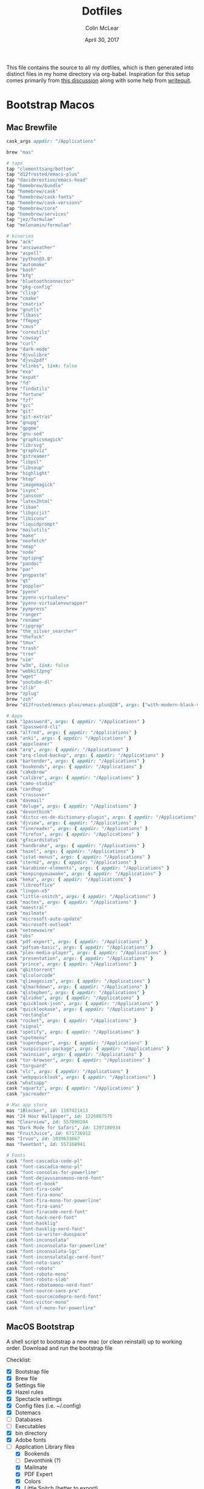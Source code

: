#+TITLE: Dotfiles
#+AUTHOR: Colin McLear
#+DATE: April 30, 2017
#+TODO: TODO FIXME | DISABLED 
#+PROPERTY: header-args:conf  :comments link :tangle-mode (identity #o444)

This file contains the source to all my dotfiles, which is then generated into
distinct files in my home directory via org-babel. Inspiration for this setup comes
primarily from [[https://writepermission.com/introducing-literate-dotfiles.html][this discussion]] along with some help from [[https://writequit.org/org/#6017d330-9337-4d97-82f2-2e605b7a262a][writequit]].

* Bootstrap Macos
:PROPERTIES:
:header-args: :tangle no
:END:
** Mac Brewfile 
:PROPERTIES:
:header-args: :tangle ~/Documents/mac-bootstrap/brewfile
:END:
#+begin_src ruby
  cask_args appdir: "/Applications"

  brew "mas"

  # taps
  tap "clementtsang/bottom"
  tap "d12frosted/emacs-plus"
  tap "daviderestivo/emacs-head"
  tap "homebrew/bundle"
  tap "homebrew/cask"
  tap "homebrew/cask-fonts"
  tap "homebrew/cask-versions"
  tap "homebrew/core"
  tap "homebrew/services"
  tap "jez/formulae"
  tap "melonamin/formulae"

  # binaries
  brew "ack"
  brew "ansiweather"
  brew "aspell"
  brew "python@3.8"
  brew "automake"
  brew "bash"
  brew "bfg"
  brew "bluetoothconnector"
  brew "pkg-config"
  brew "clisp"
  brew "cmake"
  brew "cmatrix"
  brew "gnutls"
  brew "libass"
  brew "ffmpeg"
  brew "cmus"
  brew "coreutils"
  brew "cowsay"
  brew "curl"
  brew "dark-mode"
  brew "djvulibre"
  brew "djvu2pdf"
  brew "elinks", link: false
  brew "exa"
  brew "expat"
  brew "fd"
  brew "findutils"
  brew "fortune"
  brew "fzf"
  brew "gcc"
  brew "git"
  brew "git-extras"
  brew "gnupg"
  brew "gpgme"
  brew "gnu-sed"
  brew "graphicsmagick"
  brew "librsvg"
  brew "graphviz"
  brew "gstreamer"
  brew "libpsl"
  brew "libsoup"
  brew "highlight"
  brew "htop"
  brew "imagemagick"
  brew "isync"
  brew "jansson"
  brew "latex2html"
  brew "libao"
  brew "libgccjit"
  brew "libiconv"
  brew "liquidprompt"
  brew "mailutils"
  brew "make"
  brew "neofetch"
  brew "nmap"
  brew "node"
  brew "optipng"
  brew "pandoc"
  brew "par"
  brew "pngpaste"
  brew "qt"
  brew "poppler"
  brew "pyenv"
  brew "pyenv-virtualenv"
  brew "pyenv-virtualenvwrapper"
  brew "pympress"
  brew "ranger"
  brew "rename"
  brew "ripgrep"
  brew "the_silver_searcher"
  brew "thefuck"
  brew "tmux"
  brew "trash"
  brew "tree"
  brew "vim"
  brew "w3m", link: false
  brew "webkit2png"
  brew "wget"
  brew "youtube-dl"
  brew "zlib"
  brew "zplug"
  brew "zsh"
  brew "d12frosted/emacs-plus/emacs-plus@28", args: ["with-modern-black-variant-icon", "with-no-frame-refocus", "with-xwidgets", "with-native-comp"]

  # Apps
  cask "1password", args: { appdir: "/Applications" }
  cask "1password-cli"
  cask "alfred", args: { appdir: "/Applications" }
  cask "anki", args: { appdir: "/Applications" }
  cask "appcleaner"
  cask "arq", args: { appdir: "/Applications" }
  cask "arq-cloud-backup", args: { appdir: "/Applications" }
  cask "bartender", args: { appdir: "/Applications" }
  cask "bookends", args: { appdir: "/Applications" }
  cask "cakebrew"
  cask "calibre", args: { appdir: "/Applications" }
  cask "camo-studio"
  cask "cardhop"
  cask "crossover"
  cask "davmail"
  cask "deluge", args: { appdir: "/Applications" }
  cask "devonthink"
  cask "dictcc-en-de-dictionary-plugin", args: { appdir: "/Applications" }
  cask "djview", args: { appdir: "/Applications" }
  cask "finereader", args: { appdir: "/Applications" }
  cask "firefox", args: { appdir: "/Applications" }
  cask "gfxcardstatus"
  cask "handbrake", args: { appdir: "/Applications" }
  cask "hazel", args: { appdir: "/Applications" }
  cask "istat-menus", args: { appdir: "/Applications" }
  cask "iterm2", args: { appdir: "/Applications" }
  cask "karabiner-elements", args: { appdir: "/Applications" }
  cask "keepingyouawake", args: { appdir: "/Applications" }
  cask "keka", args: { appdir: "/Applications" }
  cask "libreoffice"
  cask "lingon-x5"
  cask "little-snitch", args: { appdir: "/Applications" }
  cask "mactex", args: { appdir: "/Applications" }
  cask "maestral"
  cask "mailmate"
  cask "microsoft-auto-update"
  cask "microsoft-outlook"
  cask "netnewswire"
  cask "obs"
  cask "pdf-expert", args: { appdir: "/Applications" }
  cask "pdfsam-basic", args: { appdir: "/Applications" }
  cask "plex-media-player", args: { appdir: "/Applications" }
  cask "presentation", args: { appdir: "/Applications" }
  cask "prince", args: { appdir: "/Applications" }
  cask "qbittorrent"
  cask "qlcolorcode"
  cask "qlimagesize", args: { appdir: "/Applications" }
  cask "qlmarkdown", args: { appdir: "/Applications" }
  cask "qlstephen", args: { appdir: "/Applications" }
  cask "qlvideo", args: { appdir: "/Applications" }
  cask "quicklook-json", args: { appdir: "/Applications" }
  cask "quicklookase", args: { appdir: "/Applications" }
  cask "rectangle"
  cask "rocket", args: { appdir: "/Applications" }
  cask "signal"
  cask "spotify", args: { appdir: "/Applications" }
  cask "spotmenu"
  cask "superduper", args: { appdir: "/Applications" }
  cask "suspicious-package", args: { appdir: "/Applications" }
  cask "swinsian", args: { appdir: "/Applications" }
  cask "tor-browser", args: { appdir: "/Applications" }
  cask "torguard"
  cask "vlc", args: { appdir: "/Applications" }
  cask "webpquicklook", args: { appdir: "/Applications" }
  cask "whatsapp"
  cask "xquartz", args: { appdir: "/Applications" }
  cask "yacreader"

  # Mac app store
  mas "1Blocker", id: 1107421413
  mas "24 Hour Wallpaper", id: 1226087575
  mas "Clearview", id: 557090104
  mas "Dark Mode for Safari", id: 1397180934
  mas "FruitJuice", id: 671736912
  mas "Irvue", id: 1039633667
  mas "Tweetbot", id: 557168941

  # Fonts
  cask "font-cascadia-code-pl"
  cask "font-cascadia-mono-pl"
  cask "font-consolas-for-powerline"
  cask "font-dejavusansmono-nerd-font"
  cask "font-et-book"
  cask "font-fira-code"
  cask "font-fira-mono"
  cask "font-fira-mono-for-powerline"
  cask "font-fira-sans"
  cask "font-firacode-nerd-font"
  cask "font-hack-nerd-font"
  cask "font-hasklig"
  cask "font-hasklig-nerd-font"
  cask "font-ia-writer-duospace"
  cask "font-inconsolata"
  cask "font-inconsolata-for-powerline"
  cask "font-inconsolata-lgc"
  cask "font-inconsolatalgc-nerd-font"
  cask "font-noto-sans"
  cask "font-roboto"
  cask "font-roboto-mono"
  cask "font-roboto-slab"
  cask "font-robotomono-nerd-font"
  cask "font-source-sans-pro"
  cask "font-sourcecodepro-nerd-font"
  cask "font-victor-mono"
  cask "font-sf-mono-for-powerline"
#+end_src

** MacOS Bootstrap
:PROPERTIES:
:header-args: :tangle ~/Documents/mac-bootstrap/bootstrap.sh
:END:
A shell script to bootstrap a new mac (or clean reinstall) up to working order. Download and run the bootstrap file

Checklist:

- [X] Bootstrap file
- [X] Brew file
- [X] Settings file
- [X] Hazel rules
- [X] Spectacle settings
- [X] Config files (i.e. ~/.config)
- [X] Dotemacs
- [ ] Databases
- [ ] Executables
- [X] bin directory
- [X] Adobe fonts
- [-] Application Library files
   + [X] Bookends
   + [ ] Devonthink (?)
   + [X] Mailmate
   + [X] PDF Expert
   + [X] Colors
   + [X] Little Snitch (better to export)  

** Download Bootstrap :noexport:
#+BEGIN_SRC conf :tangle no
curl -O https://raw.githubusercontent.com/mclear-tools/dotfiles/master/bootstrap.sh && source bootstrap.sh
#+END_SRC

** Install
Install homebrew and use it to install most of what we need. 
#+BEGIN_SRC conf
   #!/usr/bin/env bash 

   # Ask for the administrator password upfront.
   echo "Installing...you will need to enter your password"
   sudo -v


   # Keep-alive: update existing `sudo` time stamp until the script has finished.
   while true; do sudo -n true; sleep 60; kill -0 "$$" || exit; done 2>/dev/null &

   # See https://gist.github.com/ChristopherA/98628f8cd00c94f11ee6035d53b0d3c6#file-macos-preferences-defaults-sh-L81
  # Prompt user to give Terminal Full Disk Access
  if [[ $errstr == *"Operation not permitted" ]]; then
    printf "Terminal.app needs Full Disk Access permission\n"

     osascript   -e "tell application \"System Preferences\" to activate " \
                 -e "tell application \"System Preferences\" to reveal anchor \"Privacy_AllFiles\" of pane id \"com.apple.preference.security\" " \
                 -e "display dialog \"Before continuing:\n\nUnlock and check the box next to Terminal to give it full disk access.\n\nThen quit Terminal and run this script again.\" buttons {\"OK\"} default button 1 with icon caution "
     exit # as we can't proceed until Terminal has been granted full Disk Access
     else
     printf "Terminal.app has permission to continue\n"
     fi

   # Install xcode command line tools
   xcode-select --install

   # Check for Homebrew,
   # Install if we don't have it
   if test ! $(which brew); then
     echo "Installing homebrew..."
     /bin/bash -c "$(curl -fsSL https://raw.githubusercontent.com/Homebrew/install/HEAD/install.sh)"
   fi

   # Update homebrew recipes
   brew update

   # Upgrade any already-installed formulae.
   brew upgrade 

   # Install GNU core utilities (those that come with OS X are outdated)
   brew install coreutils

   # Install GNU `find`, `locate`, `updatedb`, and `xargs`, g-prefixed
   brew install findutils

   # Install current bash and zsh
   brew install bash zsh

   # Install from mac app store
   brew install mas

   # Install Brew Cask for Mac Apps
   brew tap homebrew/cask-versions

   # Change path so Homebrew packages get priority
   $PATH=$(brew --prefix coreutils)/libexec/gnubin:$PATH

   # Change shell to zsh
   sudo dscl . -create /Users/$USER UserShell /usr/local/bin/zsh

   # Run Brewfile
   brew bundle

   ## Cleanup
   echo "Cleaning up"
   brew cleanup
#+END_SRC

** Old Install :noexport:
Install homebrew and use it to install most of what we need. 
#+BEGIN_SRC conf :tangle no
  #!/usr/bin/env bash 

  # Ask for the administrator password upfront.
  echo "Installing...you will need to enter your password"
  sudo -v


  # Keep-alive: update existing `sudo` time stamp until the script has finished.
  while true; do sudo -n true; sleep 60; kill -0 "$$" || exit; done 2>/dev/null &

  # Install xcode command line tools
  xcode-select --install

  # Check for Homebrew,
  # Install if we don't have it
  if test ! $(which brew); then
    echo "Installing homebrew..."
    /bin/bash -c "$(curl -fsSL https://raw.githubusercontent.com/Homebrew/install/HEAD/install.sh)"
  fi

  # Update homebrew recipes
  brew update

  # Upgrade any already-installed formulae.
  brew upgrade 

  # Install GNU core utilities (those that come with OS X are outdated)
  brew install coreutils

  # Install GNU `find`, `locate`, `updatedb`, and `xargs`, g-prefixed
  brew install findutils

  # Install current bash and zsh
  brew install bash zsh

  binaries=(
    ack
    ansiweather
    aspell
    automake
    bash
    bfg
    bluetoothconnector
    clisp
    cmake
    cmatrix
    cmus
    coreutils
    cowsay
    dark-mode
    djvu2pdf
    elinks
    exa
    fd
    findutils
    fzf
    git
    gnu-sed 
    graphicsmagick
    graphviz
    highlight
    htop
    hugo
    jansson
    latex2html
    libao
    liquidprompt
    mas
    neofetch
    node
    pandoc
    par
    pdf2htmlex
    pkg-config
    poppler
    python
    ranger
    rename
    ripgrep
    shpotify
    texinfo
    the_silver_searcher
    thefuck
    tmux
    trash
    tree
    vim 
    webkit2png
    wget
    # wine
    youtube-dl
    # zplug
    )

  echo "installing binaries..."
  brew install ${binaries[@]}

  # Install from mac app store
  brew install mas
  # Install Brew Cask for Mac Apps
  brew tap homebrew/cask-versions

  # Apps
  apps=(
    alfred
    anki
    arq
    arq-cloud-backup
    bartender
    bitbar
    bookends
    calibre
    cardhop
    superduper
    cleanmymac
    deluge
    devonthink
    dictcc-en-de-dictionary-plugin
    djview
    dropbox
    fantastical
    firefox
    flux
    handbrake
    hazel
    iina
    istat-menus
    iterm2
    # jabref
    karabiner-elements
    keepingyouawake
    keka
    little-snitch
    lingon-x
    mactex
    marked
    pdf-expert
    presentation
    prince
    spotify
    pdfsam-basic
    plex-media-player
    qlcolorcode 
    qlimagesize
    qlmarkdown 
    qlstephen 
    qlvideo
    quicklook-json 
    quicklookase 
    rocket
    slack
    skype
    spectacle
    suspicious-package
    swinsian
    tor-browser
    vlc
    webpquicklook 
    yacreader
    1password
    xquartz
    )

  # Install apps to /Applications (default)
  echo "installing apps..."
  brew cask install --appdir="/Applications" ${apps[@]}

  # install font set up
  brew tap homebrew/cask-fonts 

  # fonts
  fonts=(
    font-consolas-for-powerline
    font-dejavusansmono-nerd-font
    font-et-book
    font-inconsolata
    font-inconsolata-for-powerline
    font-inconsolata-lgc
    font-inconsolatalgc-nerd-font
    font-fira-mono
    font-fira-sans
    font-firacode-nerd-font
    font-fira-mono-for-powerline
    font-hasklig-nerd-font
    font-hasklig
    font-noto-sans
    font-source-sans-pro
    font-sourcecodepro-nerd-font
  )

  # install fonts
  echo "installing fonts..."
  brew cask install ${fonts[@]}

  # Change path so Homebrew packages get priority
  $PATH=$(brew --prefix coreutils)/libexec/gnubin:$PATH

  # Change shell to zsh
  sudo dscl . -create /Users/$USER UserShell /usr/local/bin/zsh

  # Install emacs
  brew tap daviderestivo/emacs-head
  brew install emacs-head --with-cocoa --with-librsvg --with-imagemagick --with-no-frame-refocus --with-mailutils --with-modules

  echo "Creating symlink"
  ln -s /usr/local/opt/emacs-head/Emacs.app /Applications

  echo "Change icons"
  cp ~/Pictures/emacs-icons/emacs-icon.icns /Applications/Emacs.app/Contents/Resources/Emacs.icns
  # cp ~/Pictures/emacs-icons/emacs-icon.icns /usr/local/opt/emacs-head/Emacs.app/Contents/Resources/Emacs.icns
  cp ~/Pictures/emacs-icons/info.plist /usr/local/opt/emacs-head/Emacs.app/Contents/Info.plist

  # Clone emacs directory
  cd ~
  git clone https://github.com/mclear-tools/dotemacs ~/.emacs.d

  ## Cleanup
  echo "Cleaning up"
  brew cleanup

  ## open new emacs
  open /Applications/Emacs.app

#+END_SRC
** MacOS Sane Settings (Big Sur & Newer)
:PROPERTIES:
:header-args: :tangle ~/Documents/mac-bootstrap/macos-settings.sh
:END:

#+begin_src conf
  #!/usr/bin/env bash

  # ~/.macos — https://mths.be/macos

  # Close any open System Preferences panes, to prevent them from overriding
  # settings we’re about to change
  osascript -e 'tell application "System Preferences" to quit'

  # Ask for the administrator password upfront
  echo "Password please"
  sudo -v

  # Keep-alive: update existing `sudo` time stamp until `.macos` has finished
  while true; do sudo -n true; sleep 60; kill -0 "$$" || exit; done 2>/dev/null &

  ###############################################################################
  # General UI/UX                                                               #
  ###############################################################################
  echo "general ui/ux"

  # Set highlight color to green
  defaults write NSGlobalDomain AppleHighlightColor -string "0.764700 0.976500 0.568600"

  # Set sidebar icon size to medium
  defaults write NSGlobalDomain NSTableViewDefaultSizeMode -int 2

  # Set scrollbars
  defaults write NSGlobalDomain AppleShowScrollBars -string "WhenScrolling"
  # Possible values: `WhenScrolling`, `Automatic` and `Always`

  # Increase window resize speed for Cocoa applications
  defaults write NSGlobalDomain NSWindowResizeTime -float 0.001

  # Expand save panel by default
  defaults write NSGlobalDomain NSNavPanelExpandedStateForSaveMode -bool true
  defaults write NSGlobalDomain NSNavPanelExpandedStateForSaveMode2 -bool true

  # Expand print panel by default
  defaults write NSGlobalDomain PMPrintingExpandedStateForPrint -bool true
  defaults write NSGlobalDomain PMPrintingExpandedStateForPrint2 -bool true

  # Save to disk (not to iCloud) by default
  defaults write NSGlobalDomain NSDocumentSaveNewDocumentsToCloud -bool false

  # Automatically quit printer app once the print jobs complete
  defaults write com.apple.print.PrintingPrefs "Quit When Finished" -bool true

  # Remove duplicates in the “Open With” menu (also see `lscleanup` alias)
  /System/Library/Frameworks/CoreServices.framework/Frameworks/LaunchServices.framework/Support/lsregister -kill -r -domain local -domain system -domain user

  # Set Help Viewer windows to non-floating mode
  defaults write com.apple.helpviewer DevMode -bool true

  # Disable automatic capitalization as it’s annoying when typing code
  defaults write NSGlobalDomain NSAutomaticCapitalizationEnabled -bool false

  # Disable smart dashes as they’re annoying when typing code
  defaults write NSGlobalDomain NSAutomaticDashSubstitutionEnabled -bool false

  # Disable automatic period substitution as it’s annoying when typing code
  defaults write NSGlobalDomain NSAutomaticPeriodSubstitutionEnabled -bool false

  # Disable smart quotes as they’re annoying when typing code
  defaults write NSGlobalDomain NSAutomaticQuoteSubstitutionEnabled -bool false

  ###############################################################################
  # Trackpad, mouse, keyboard, Bluetooth accessories, and input                 #
  ###############################################################################
  echo "### trackpad"

  # Trackpad: enable tap to click for this user and for the login screen
  defaults write com.apple.driver.AppleBluetoothMultitouch.trackpad Clicking -bool true
  defaults -currentHost write NSGlobalDomain com.apple.mouse.tapBehavior -int 1
  defaults write NSGlobalDomain com.apple.mouse.tapBehavior -int 1

    # Trackpad: map bottom right corner to right-click
    defaults write com.apple.driver.AppleBluetoothMultitouch.trackpad TrackpadCornerSecondaryClick -int 2
    defaults write com.apple.driver.AppleBluetoothMultitouch.trackpad TrackpadRightClick -bool true
    defaults -currentHost write NSGlobalDomain com.apple.trackpad.trackpadCornerClickBehavior -int 1
    defaults -currentHost write NSGlobalDomain com.apple.trackpad.enableSecondaryClick -bool true

  # Enable “natural” (Lion-style) scrolling
  defaults write NSGlobalDomain com.apple.swipescrolldirection -bool true

  # Enable full keyboard access for all controls
  # (e.g. enable Tab in modal dialogs)
  defaults write NSGlobalDomain AppleKeyboardUIMode -int 3

  # Use scroll gesture with the Ctrl (^) modifier key to zoom
  defaults write com.apple.universalaccess closeViewScrollWheelToggle -bool true
  defaults write com.apple.universalaccess HIDScrollZoomModifierMask -int 262144
  # Follow the keyboard focus while zoomed in
  defaults write com.apple.universalaccess closeViewZoomFollowsFocus -bool true

  # Disable press-and-hold for keys in favor of key repeat
  defaults write NSGlobalDomain ApplePressAndHoldEnabled -bool false

  # Set a blazingly fast keyboard repeat rate
  ;; see also https://apple.stackexchange.com/questions/10467/how-to-increase-keyboard-key-repeat-rate-on-os-x
  defaults write NSGlobalDomain KeyRepeat -int 1
  defaults write NSGlobalDomain InitialKeyRepeat -int 11

  # Set language and text formats
  # Note: if you’re in the US, replace `EUR` with `USD`, `Centimeters` with
  # `Inches`, `en_GB` with `en_US`, and `true` with `false`.
  defaults write NSGlobalDomain AppleLanguages -array "en" "nl"
  defaults write NSGlobalDomain AppleLocale -string "en_US@currency=USD"
  defaults write NSGlobalDomain AppleMeasurementUnits -string "Inches"
  defaults write NSGlobalDomain AppleMetricUnits -bool false

  # Show language menu in the top right corner of the boot screen
  sudo defaults write /Library/Preferences/com.apple.loginwindow showInputMenu -bool true

  # Set the timezone; see `sudo systemsetup -listtimezones` for other values
  sudo systemsetup -settimezone "America/New_York" > /dev/null

  ###############################################################################
  # Energy saving                                                               #
  ###############################################################################
  echo "### energy saving"

  # Restart automatically on power loss
  sudo pmset -a autorestart 1

  # Restart automatically if the computer freezes
  sudo systemsetup -setrestartfreeze on

  # Sleep the display after 15 minutes
  sudo pmset -a displaysleep 15

  ###############################################################################
  # Screen                                                                      #
  ###############################################################################
  echo "### screen"

  # Require password immediately after sleep or screen saver begins
  defaults write com.apple.screensaver askForPassword -int 1
  defaults write com.apple.screensaver askForPasswordDelay -int 0

  # Save screenshots to the Pictures/Screenshots
  mkdir -p ${HOME}/Pictures/Screenshots
  defaults write com.apple.screencapture location -string "${HOME}/Pictures/Screenshots"

  # Save screenshots in PNG format (other options: BMP, GIF, JPG, PDF, TIFF)
  defaults write com.apple.screencapture type -string "png"

  ###############################################################################
  # Finder                                                                      #
  ###############################################################################
  echo "### finder"

  # Finder: allow quitting via ⌘ + Q; doing so will also hide desktop icons
  defaults write com.apple.finder QuitMenuItem -bool true

  # Show icons for hard drives, servers, and removable media on the desktop
  defaults write com.apple.finder ShowExternalHardDrivesOnDesktop -bool true
  defaults write com.apple.finder ShowHardDrivesOnDesktop -bool true
  defaults write com.apple.finder ShowMountedServersOnDesktop -bool true
  defaults write com.apple.finder ShowRemovableMediaOnDesktop -bool true

  # Finder: show all filename extensions
  defaults write NSGlobalDomain AppleShowAllExtensions -bool true

  # Finder: show status bar
  defaults write com.apple.finder ShowStatusBar -bool true

  # Finder: show path bar
  defaults write com.apple.finder ShowPathbar -bool true

  # Display full POSIX path as Finder window title
  defaults write com.apple.finder _FXShowPosixPathInTitle -bool true

  # Keep folders on top when sorting by name
  defaults write com.apple.finder _FXSortFoldersFirst -bool true

  # When performing a search, search the current folder by default
  defaults write com.apple.finder FXDefaultSearchScope -string "SCcf"

  # Disable the warning when changing a file extension
  defaults write com.apple.finder FXEnableExtensionChangeWarning -bool false

  # Enable spring loading for directories
  defaults write NSGlobalDomain com.apple.springing.enabled -bool true

  # Tweak the spring loading delay for directories
  defaults write NSGlobalDomain com.apple.springing.delay -float .5

  # Avoid creating .DS_Store files on network or USB volumes
  defaults write com.apple.desktopservices DSDontWriteNetworkStores -bool true
  defaults write com.apple.desktopservices DSDontWriteUSBStores -bool true

  # Automatically open a new Finder window when a volume is mounted
  defaults write com.apple.frameworks.diskimages auto-open-ro-root -bool true
  defaults write com.apple.frameworks.diskimages auto-open-rw-root -bool true
  defaults write com.apple.finder OpenWindowForNewRemovableDisk -bool true

  # Use column view in all Finder windows by default
  # Four-letter codes for the other view modes: `icnv`, `clmv`, `glyv`
  defaults write com.apple.finder FXPreferredViewStyle -string "clmv"

  # Disable the warning before emptying the Trash
  defaults write com.apple.finder WarnOnEmptyTrash -bool false

  # Enable AirDrop over Ethernet and on unsupported Macs running Lion
  defaults write com.apple.NetworkBrowser BrowseAllInterfaces -bool true

  # Show the ~/Library folder
  chflags nohidden ~/Library && xattr -d com.apple.FinderInfo ~/Library

  # Show the /Volumes folder
  sudo chflags nohidden /Volumes

  # Expand the following File Info panes:
  # “General”, “Open with”, and “Sharing & Permissions”
  defaults write com.apple.finder FXInfoPanesExpanded -dict \
      General -bool true \
      OpenWith -bool true \
      Privileges -bool true

  ###############################################################################
  # Dock, Dashboard, and hot corners                                            #
  ###############################################################################
  echo "### dock"

  # Set the icon size of Dock items to 36 pixels
  defaults write com.apple.dock tilesize -int 36

  # Minimize windows into their application’s icon
  defaults write com.apple.dock minimize-to-application -bool true

  # Show indicator lights for open applications in the Dock
  defaults write com.apple.dock show-process-indicators -bool true

  # Don’t animate opening applications from the Dock
  defaults write com.apple.dock launchanim -bool false

  # Don’t automatically rearrange Spaces based on most recent use
  defaults write com.apple.dock mru-spaces -bool false

  # Remove the auto-hiding Dock delay
  defaults write com.apple.dock autohide-delay -float 0
  # Remove the animation when hiding/showing the Dock
  defaults write com.apple.dock autohide-time-modifier -float 0

  # Automatically hide and show the Dock
  defaults write com.apple.dock autohide -bool true

  # Make Dock icons of hidden applications translucent
  defaults write com.apple.dock showhidden -bool true

  # Don’t show recent applications in Dock
  defaults write com.apple.dock show-recents -bool false

  # Put dock on left side
  defaults write com.apple.dock orientation left #my preference for main machine

  # Hot corners
  # Possible values:
  #  0: no-op
  #  2: Mission Control
  #  3: Show application windows
  #  4: Desktop
  #  5: Start screen saver
  #  6: Disable screen saver
  #  7: Dashboard
  # 10: Put display to sleep
  # 11: Launchpad
  # 12: Notification Center
  # 13: Lock Screen
  # Top left screen corner → Mission Control
  defaults write com.apple.dock wvous-tl-corner -int 10
  defaults write com.apple.dock wvous-tl-modifier -int 0
  # Top right screen corner → Desktop
  defaults write com.apple.dock wvous-tr-corner -int 4
  defaults write com.apple.dock wvous-tr-modifier -int 0
  # Bottom left screen corner → Start screen saver
  defaults write com.apple.dock wvous-bl-corner -int 5
  defaults write com.apple.dock wvous-bl-modifier -int 0

  ###############################################################################
  # Safari & WebKit                                                             #
  ###############################################################################
  echo "### safari"

  # Press Tab to highlight each item on a web page
  defaults write com.apple.Safari WebKitTabToLinksPreferenceKey -bool true
  defaults write com.apple.Safari com.apple.Safari.ContentPageGroupIdentifier.WebKit2TabsToLinks -bool true

  # Show the full URL in the address bar (note: this still hides the scheme)
  defaults write com.apple.Safari ShowFullURLInSmartSearchField -bool true

  # Prevent Safari from opening ‘safe’ files automatically after downloading
  defaults write com.apple.Safari AutoOpenSafeDownloads -bool false

  # Allow hitting the Backspace key to go to the previous page in history
  defaults write com.apple.Safari com.apple.Safari.ContentPageGroupIdentifier.WebKit2BackspaceKeyNavigationEnabled -bool true

  # Hide Safari’s bookmarks bar by default
  defaults write com.apple.Safari ShowFavoritesBar -bool false

  # Hide Safari’s sidebar in Top Sites
  defaults write com.apple.Safari ShowSidebarInTopSites -bool false

  # Enable Safari’s debug menu
  defaults write com.apple.Safari IncludeInternalDebugMenu -bool true

  # Make Safari’s search banners default to Contains instead of Starts With
  defaults write com.apple.Safari FindOnPageMatchesWordStartsOnly -bool false

  # Enable the Develop menu and the Web Inspector in Safari
  defaults write com.apple.Safari IncludeDevelopMenu -bool true
  defaults write com.apple.Safari WebKitDeveloperExtrasEnabledPreferenceKey -bool true
  defaults write com.apple.Safari com.apple.Safari.ContentPageGroupIdentifier.WebKit2DeveloperExtrasEnabled -bool true

  # Add a context menu item for showing the Web Inspector in web views
  defaults write NSGlobalDomain WebKitDeveloperExtras -bool true

  # Enable continuous spellchecking
  defaults write com.apple.Safari WebContinuousSpellCheckingEnabled -bool true
  # Disable auto-correct
  defaults write com.apple.Safari WebAutomaticSpellingCorrectionEnabled -bool false

  # Disable AutoFill
  defaults write com.apple.Safari AutoFillFromAddressBook -bool false
  defaults write com.apple.Safari AutoFillPasswords -bool false
  defaults write com.apple.Safari AutoFillCreditCardData -bool false
  defaults write com.apple.Safari AutoFillMiscellaneousForms -bool false

  # Warn about fraudulent websites
  defaults write com.apple.Safari WarnAboutFraudulentWebsites -bool true

  # Enable “Do Not Track”
  defaults write com.apple.Safari SendDoNotTrackHTTPHeader -bool true

  # Update extensions automatically
  defaults write com.apple.Safari InstallExtensionUpdatesAutomatically -bool true

  ###############################################################################
  # Terminal & iTerm 2                                                          #
  ###############################################################################
  echo "### terminal"

  # Only use UTF-8 in Terminal.app
  defaults write com.apple.terminal StringEncodings -array 4

  # Enable Secure Keyboard Entry in Terminal.app
  # See: https://security.stackexchange.com/a/47786/8918
  defaults write com.apple.terminal SecureKeyboardEntry -bool true

  # Disable the annoying line marks
  defaults write com.apple.Terminal ShowLineMarks -int 0

  # Don’t display the annoying prompt when quitting iTerm
  defaults write com.googlecode.iterm2 PromptOnQuit -bool false

  ###############################################################################
  # Time Machine                                                                #
  ###############################################################################
  echo "### time machine"

  # Prevent Time Machine from prompting to use new hard drives as backup volume
  defaults write com.apple.TimeMachine DoNotOfferNewDisksForBackup -bool true

  ###############################################################################
  # Activity Monitor                                                            #
  ###############################################################################
  echo "### activity monitor"

  # Show the main window when launching Activity Monitor
  defaults write com.apple.ActivityMonitor OpenMainWindow -bool true

  # Visualize CPU usage in the Activity Monitor Dock icon
  defaults write com.apple.ActivityMonitor IconType -int 5

  # Show all processes in Activity Monitor
  defaults write com.apple.ActivityMonitor ShowCategory -int 0

  # Sort Activity Monitor results by CPU usage
  defaults write com.apple.ActivityMonitor SortColumn -string "CPUUsage"
  defaults write com.apple.ActivityMonitor SortDirection -int 0

  ###############################################################################
  # Address Book, Dashboard, iCal, TextEdit, and Disk Utility                   #
  ###############################################################################
  echo "### address book/cal"

  # Enable the debug menu in Address Book
  defaults write com.apple.addressbook ABShowDebugMenu -bool true

  # Enable Dashboard dev mode (allows keeping widgets on the desktop)
  defaults write com.apple.dashboard devmode -bool true

  # Enable the debug menu in iCal (pre-10.8)
  defaults write com.apple.iCal IncludeDebugMenu -bool true

  # Use plain text mode for new TextEdit documents
  defaults write com.apple.TextEdit RichText -int 0

  # Open and save files as UTF-8 in TextEdit
  defaults write com.apple.TextEdit PlainTextEncoding -int 4
  defaults write com.apple.TextEdit PlainTextEncodingForWrite -int 4

  # Enable the debug menu in Disk Utility
  defaults write com.apple.DiskUtility DUDebugMenuEnabled -bool true
  defaults write com.apple.DiskUtility advanced-image-options -bool true

  ###############################################################################
  # Mac App Store                                                               #
  ###############################################################################
  echo "### mac app store"

  # Enable the WebKit Developer Tools in the Mac App Store
  defaults write com.apple.appstore WebKitDeveloperExtras -bool true

  # Enable Debug Menu in the Mac App Store
  defaults write com.apple.appstore ShowDebugMenu -bool true

  # Enable the automatic update check
  defaults write com.apple.SoftwareUpdate AutomaticCheckEnabled -bool true

  # Install System data files & security updates
  defaults write com.apple.SoftwareUpdate CriticalUpdateInstall -int 1

  ###############################################################################
  # Photos                                                                      #
  ###############################################################################
  echo "### photos"

  # Prevent Photos from opening automatically when devices are plugged in
  defaults -currentHost write com.apple.ImageCapture disableHotPlug -bool true

  ###############################################################################
  # Messages                                                                    #
  ###############################################################################
  echo "### messages"

  # Disable automatic emoji substitution (i.e. use plain text smileys)
  defaults write com.apple.messageshelper.MessageController SOInputLineSettings -dict-add "automaticEmojiSubstitutionEnablediMessage" -bool false

  # Disable smart quotes as it’s annoying for messages that contain code
  defaults write com.apple.messageshelper.MessageController SOInputLineSettings -dict-add "automaticQuoteSubstitutionEnabled" -bool false

  # # Disable continuous spell checking
  # defaults write com.apple.messageshelper.MessageController SOInputLineSettings -dict-add "continuousSpellCheckingEnabled" -bool false

  ###############################################################################
  # Spectacle.app                                                               #
  ###############################################################################
  echo "### spectacle"

  # Set up my preferred keyboard shortcuts
  cp -r ~/Documents/mac-bootstrap/Shortcuts.json  ~/Library/Application\ Support/Spectacle/Shortcuts.json 2> /dev/null

  ###############################################################################
  # Move config files                                                           #
  ###############################################################################
  echo "### move config files"

    cp -r ~/Documents/mac-bootstrap/config  ~/.config 2> /dev/null

  ###############################################################################
  # Twitter.app                                                                 #
  ###############################################################################
  echo "### twitter"

  # Disable smart quotes as it’s annoying for code tweets
  defaults write com.twitter.twitter-mac AutomaticQuoteSubstitutionEnabled -bool false

  # Show the app window when clicking the menu bar icon
  defaults write com.twitter.twitter-mac MenuItemBehavior -int 1

  # Enable the hidden ‘Develop’ menu
  defaults write com.twitter.twitter-mac ShowDevelopMenu -bool true

  # Open links in the background
  defaults write com.twitter.twitter-mac openLinksInBackground -bool true

  # Allow closing the ‘new tweet’ window by pressing `Esc`
  defaults write com.twitter.twitter-mac ESCClosesComposeWindow -bool true

  # Show full names rather than Twitter handles
  defaults write com.twitter.twitter-mac ShowFullNames -bool true

  # Hide the app in the background if it’s not the front-most window
  defaults write com.twitter.twitter-mac HideInBackground -bool true

  ###############################################################################
  # Tweetbot.app                                                                #
  ###############################################################################
  echo "### tweetbot"

  # Bypass the annoyingly slow t.co URL shortener
  defaults write com.tapbots.TweetbotMac OpenURLsDirectly -bool true


  ###############################################################################
  # Kill affected applications                                                  #
  ###############################################################################
  echo "### cleanup"

  for app in "Activity Monitor" \
      "Address Book" \
      "Calendar" \
      "cfprefsd" \
      "Contacts" \
      "Dock" \
      "Finder" \
      "Messages" \
      "Photos" \
      "Safari" \
      "Spectacle" \
      "SystemUIServer" \
      "Terminal" \
      "Tweetbot" \
      "Twitter" \
      "iCal"; do
      killall "${app}" &> /dev/null
  done
  echo "Done. Note that some of these changes require a logout/restart to take effect."
#+end_src
** MacOS Settings Config (Sierra & Newer) :noexport:

#+begin_src conf
  #!/usr/bin/env bash

  # ~/.macos — https://mths.be/macos
  # https://github.com/mathiasbynens/dotfiles/blob/master/.macos

  # Close any open System Preferences panes, to prevent them from overriding
  # settings we’re about to change
  osascript -e 'tell application "System Preferences" to quit'

  # Ask for the administrator password upfront
  echo "Password please"
  sudo -v

  # Keep-alive: update existing `sudo` time stamp until `.macos` has finished
  while true; do sudo -n true; sleep 60; kill -0 "$$" || exit; done 2>/dev/null &

  ###############################################################################
  # General UI/UX                                                               #
  ###############################################################################

  # Set computer name (as done via System Preferences → Sharing)
  #sudo scutil --set ComputerName "0x6D746873"
  #sudo scutil --set HostName "0x6D746873"
  #sudo scutil --set LocalHostName "0x6D746873"
  #sudo defaults write /Library/Preferences/SystemConfiguration/com.apple.smb.server NetBIOSName -string "0x6D746873"

  # Disable the sound effects on boot
  sudo nvram SystemAudioVolume=" "

  # Disable transparency in the menu bar and elsewhere on Yosemite
  defaults write com.apple.universalaccess reduceTransparency -bool true

  # Set highlight color to red
  defaults write NSGlobalDomain AppleHighlightColor -string "1 0.388235294 0.278431373" 

  # Set sidebar icon size to medium
  defaults write NSGlobalDomain NSTableViewDefaultSizeMode -int 2

  # Show scrollbars on scroll
  defaults write NSGlobalDomain AppleShowScrollBars -string "WhenScrolling"
  # Possible values: `WhenScrolling`, `Automatic` and `Always`

  # Disable the over-the-top focus ring animation
  defaults write NSGlobalDomain NSUseAnimatedFocusRing -bool false

  # Disable smooth scrolling
  # (Uncomment if you’re on an older Mac that messes up the animation)
  #defaults write NSGlobalDomain NSScrollAnimationEnabled -bool false

  # Increase window resize speed for Cocoa applications
  defaults write NSGlobalDomain NSWindowResizeTime -float 0.001

  # Expand save panel by default
  defaults write NSGlobalDomain NSNavPanelExpandedStateForSaveMode -bool true
  defaults write NSGlobalDomain NSNavPanelExpandedStateForSaveMode2 -bool true

  # Expand print panel by default
  defaults write NSGlobalDomain PMPrintingExpandedStateForPrint -bool true
  defaults write NSGlobalDomain PMPrintingExpandedStateForPrint2 -bool true

  # Save to disk (not to iCloud) by default
  defaults write NSGlobalDomain NSDocumentSaveNewDocumentsToCloud -bool false

  # Automatically quit printer app once the print jobs complete
  defaults write com.apple.print.PrintingPrefs "Quit When Finished" -bool true

  # Disable the “Are you sure you want to open this application?” dialog
  defaults write com.apple.LaunchServices LSQuarantine -bool false

  # Remove duplicates in the “Open With” menu (also see `lscleanup` alias)
  /System/Library/Frameworks/CoreServices.framework/Frameworks/LaunchServices.framework/Support/lsregister -kill -r -domain local -domain system -domain user

  # Display ASCII control characters using caret notation in standard text views
  # Try e.g. `cd /tmp; unidecode "\x{0000}" > cc.txt; open -e cc.txt`
  # defaults write NSGlobalDomain NSTextShowsControlCharacters -bool true

  # Disable Resume system-wide
  # defaults write com.apple.systempreferences NSQuitAlwaysKeepsWindows -bool false

  # Disable automatic termination of inactive apps
  defaults write NSGlobalDomain NSDisableAutomaticTermination -bool true

  # Disable the crash reporter
  #defaults write com.apple.CrashReporter DialogType -string "none"

  # Set Help Viewer windows to non-floating mode
  defaults write com.apple.helpviewer DevMode -bool true

  # Fix for the ancient UTF-8 bug in QuickLook (https://mths.be/bbo)
  # Commented out, as this is known to cause problems in various Adobe apps :(
  # See https://github.com/mathiasbynens/dotfiles/issues/237
  #echo "0x08000100:0" > ~/.CFUserTextEncoding

  # Reveal IP address, hostname, OS version, etc. when clicking the clock
  # in the login window
  # sudo defaults write /Library/Preferences/com.apple.loginwindow AdminHostInfo HostName

  # Disable Notification Center and remove the menu bar icon
  # launchctl unload -w /System/Library/LaunchAgents/com.apple.notificationcenterui.plist 2> /dev/null

  # Disable automatic capitalization as it’s annoying when typing code
  defaults write NSGlobalDomain NSAutomaticCapitalizationEnabled -bool false

  # Disable smart dashes as they’re annoying when typing code
  defaults write NSGlobalDomain NSAutomaticDashSubstitutionEnabled -bool false

  # Disable automatic period substitution as it’s annoying when typing code
  defaults write NSGlobalDomain NSAutomaticPeriodSubstitutionEnabled -bool false

  # Disable smart quotes as they’re annoying when typing code
  defaults write NSGlobalDomain NSAutomaticQuoteSubstitutionEnabled -bool false

  # Disable auto-correct
  # defaults write NSGlobalDomain NSAutomaticSpellingCorrectionEnabled -bool false

  # Set a custom wallpaper image. `DefaultDesktop.jpg` is already a symlink, and
  # all wallpapers are in `/Library/Desktop Pictures/`. The default is `Wave.jpg`.
  #rm -rf ~/Library/Application Support/Dock/desktoppicture.db
  #sudo rm -rf /System/Library/CoreServices/DefaultDesktop.jpg
  #sudo ln -s /path/to/your/image /System/Library/CoreServices/DefaultDesktop.jpg

  ###############################################################################
  # Trackpad, mouse, keyboard, Bluetooth accessories, and input                 #
  ###############################################################################

  # Trackpad: enable tap to click for this user and for the login screen
  defaults write com.apple.driver.AppleBluetoothMultitouch.trackpad Clicking -bool true
  defaults -currentHost write NSGlobalDomain com.apple.mouse.tapBehavior -int 1
  defaults write NSGlobalDomain com.apple.mouse.tapBehavior -int 1

  # Trackpad: map bottom right corner to right-click
  defaults write com.apple.driver.AppleBluetoothMultitouch.trackpad TrackpadCornerSecondaryClick -int 2
  defaults write com.apple.driver.AppleBluetoothMultitouch.trackpad TrackpadRightClick -bool true
  defaults -currentHost write NSGlobalDomain com.apple.trackpad.trackpadCornerClickBehavior -int 1
  defaults -currentHost write NSGlobalDomain com.apple.trackpad.enableSecondaryClick -bool true

  # Enable “natural” (Lion-style) scrolling
  defaults write NSGlobalDomain com.apple.swipescrolldirection -bool true

  # Increase sound quality for Bluetooth headphones/headsets
  defaults write com.apple.BluetoothAudioAgent "Apple Bitpool Min (editable)" -int 40

  # Enable full keyboard access for all controls
  # (e.g. enable Tab in modal dialogs)
  defaults write NSGlobalDomain AppleKeyboardUIMode -int 3

  # Use scroll gesture with the Ctrl (^) modifier key to zoom
  defaults write com.apple.universalaccess closeViewScrollWheelToggle -bool true
  defaults write com.apple.universalaccess HIDScrollZoomModifierMask -int 262144
  # Follow the keyboard focus while zoomed in
  defaults write com.apple.universalaccess closeViewZoomFollowsFocus -bool true

  # Disable press-and-hold for keys in favor of key repeat
  defaults write NSGlobalDomain ApplePressAndHoldEnabled -bool false

  # Set a blazingly fast keyboard repeat rate
  defaults write NSGlobalDomain KeyRepeat -int 1
  defaults write NSGlobalDomain InitialKeyRepeat -int 10

  # Set language and text formats
  # Note: if you’re in the US, replace `EUR` with `USD`, `Centimeters` with
  # `Inches`, `en_GB` with `en_US`, and `true` with `false`.
  defaults write NSGlobalDomain AppleLanguages -array "en" "nl"
  defaults write NSGlobalDomain AppleLocale -string "en_US@currency=USD"
  defaults write NSGlobalDomain AppleMeasurementUnits -string "Inches"
  defaults write NSGlobalDomain AppleMetricUnits -bool false

  # Show language menu in the top right corner of the boot screen
  # sudo defaults write /Library/Preferences/com.apple.loginwindow showInputMenu -bool true

  # Set the timezone; see `sudo systemsetup -listtimezones` for other values
  sudo systemsetup -settimezone "America/New_York" > /dev/null

  # Stop iTunes from responding to the keyboard media keys
  #launchctl unload -w /System/Library/LaunchAgents/com.apple.rcd.plist 2> /dev/null

  ###############################################################################
  # Energy saving                                                               #
  ###############################################################################

  # Enable lid wakeup
  sudo pmset -a lidwake 1

  # Restart automatically on power loss
  sudo pmset -a autorestart 1

  # Restart automatically if the computer freezes
  sudo systemsetup -setrestartfreeze on

  # Sleep the display after 15 minutes
  sudo pmset -a displaysleep 15

  # Disable machine sleep while charging
  sudo pmset -c sleep 0

  # Set machine sleep to 5 minutes on battery
  sudo pmset -b sleep 5

  # Set standby delay to 24 hours (default is 1 hour)
  sudo pmset -a standbydelay 86400

  # Never go into computer sleep mode
  sudo systemsetup -setcomputersleep Off > /dev/null

  # Hibernation mode
  # 0: Disable hibernation (speeds up entering sleep mode)
  # 3: Copy RAM to disk so the system state can still be restored in case of a
  #    power failure.
  sudo pmset -a hibernatemode 0

  # Remove the sleep image file to save disk space
  sudo rm /private/var/vm/sleepimage
  # Create a zero-byte file instead…
  sudo touch /private/var/vm/sleepimage
  # …and make sure it can’t be rewritten
  sudo chflags uchg /private/var/vm/sleepimage

  ###############################################################################
  # Screen                                                                      #
  ###############################################################################

  # Require password immediately after sleep or screen saver begins
  defaults write com.apple.screensaver askForPassword -int 1
  defaults write com.apple.screensaver askForPasswordDelay -int 0

  # Save screenshots to the Pictures directory 
  defaults write com.apple.screencapture location -string "${HOME}/Pictures/screenshots"

  # Save screenshots in PNG format (other options: BMP, GIF, JPG, PDF, TIFF)
  defaults write com.apple.screencapture type -string "png"

  # Disable shadow in screenshots
  defaults write com.apple.screencapture disable-shadow -bool true

  # Enable subpixel font rendering on non-Apple LCDs
  # Reference: https://github.com/kevinSuttle/macOS-Defaults/issues/17#issuecomment-266633501
  defaults write NSGlobalDomain AppleFontSmoothing -int 1

  # Enable HiDPI display modes (requires restart)
  sudo defaults write /Library/Preferences/com.apple.windowserver DisplayResolutionEnabled -bool true

  ###############################################################################
  # Finder                                                                      #
  ###############################################################################

  # Finder: allow quitting via ⌘ + Q; doing so will also hide desktop icons
  defaults write com.apple.finder QuitMenuItem -bool true

  # Finder: disable window animations and Get Info animations
  defaults write com.apple.finder DisableAllAnimations -bool true

  # Set Desktop as the default location for new Finder windows
  # For other paths, use `PfLo` and `file:///full/path/here/`
  defaults write com.apple.finder NewWindowTarget -string "PfLo"
  defaults write com.apple.finder NewWindowTargetPath -string "file://${HOME}/Dropbox/Work/!Process/"

  # Show icons for hard drives, servers, and removable media on the desktop
  defaults write com.apple.finder ShowExternalHardDrivesOnDesktop -bool true
  defaults write com.apple.finder ShowHardDrivesOnDesktop -bool true
  defaults write com.apple.finder ShowMountedServersOnDesktop -bool true
  defaults write com.apple.finder ShowRemovableMediaOnDesktop -bool true

  # Finder: show hidden files by default
  #defaults write com.apple.finder AppleShowAllFiles -bool true

  # Finder: show all filename extensions
  defaults write NSGlobalDomain AppleShowAllExtensions -bool true

  # Finder: show status bar
  defaults write com.apple.finder ShowStatusBar -bool true

  # Finder: show path bar
  defaults write com.apple.finder ShowPathbar -bool true

  # Display full POSIX path as Finder window title
  defaults write com.apple.finder _FXShowPosixPathInTitle -bool true

  # Keep folders on top when sorting by name
  defaults write com.apple.finder _FXSortFoldersFirst -bool true

  # When performing a search, search the current folder by default
  defaults write com.apple.finder FXDefaultSearchScope -string "SCcf"

  # Disable the warning when changing a file extension
  defaults write com.apple.finder FXEnableExtensionChangeWarning -bool false

  # Enable spring loading for directories
  defaults write NSGlobalDomain com.apple.springing.enabled -bool true

  # Remove the spring loading delay for directories
  defaults write NSGlobalDomain com.apple.springing.delay -float 0

  # Avoid creating .DS_Store files on network or USB volumes
  defaults write com.apple.desktopservices DSDontWriteNetworkStores -bool true
  defaults write com.apple.desktopservices DSDontWriteUSBStores -bool true

  # Disable disk image verification
  defaults write com.apple.frameworks.diskimages skip-verify -bool true
  defaults write com.apple.frameworks.diskimages skip-verify-locked -bool true
  defaults write com.apple.frameworks.diskimages skip-verify-remote -bool true

  # Automatically open a new Finder window when a volume is mounted
  defaults write com.apple.frameworks.diskimages auto-open-ro-root -bool true
  defaults write com.apple.frameworks.diskimages auto-open-rw-root -bool true
  defaults write com.apple.finder OpenWindowForNewRemovableDisk -bool true

  # Show item info near icons on the desktop and in other icon views
  /usr/libexec/PlistBuddy -c "Set :DesktopViewSettings:IconViewSettings:showItemInfo true" ~/Library/Preferences/com.apple.finder.plist
  /usr/libexec/PlistBuddy -c "Set :FK_StandardViewSettings:IconViewSettings:showItemInfo true" ~/Library/Preferences/com.apple.finder.plist
  /usr/libexec/PlistBuddy -c "Set :StandardViewSettings:IconViewSettings:showItemInfo true" ~/Library/Preferences/com.apple.finder.plist

  # Show item info to the right of the icons on the desktop
  /usr/libexec/PlistBuddy -c "Set DesktopViewSettings:IconViewSettings:labelOnBottom false" ~/Library/Preferences/com.apple.finder.plist

  # Enable snap-to-grid for icons on the desktop and in other icon views
  /usr/libexec/PlistBuddy -c "Set :DesktopViewSettings:IconViewSettings:arrangeBy grid" ~/Library/Preferences/com.apple.finder.plist
  /usr/libexec/PlistBuddy -c "Set :FK_StandardViewSettings:IconViewSettings:arrangeBy grid" ~/Library/Preferences/com.apple.finder.plist
  /usr/libexec/PlistBuddy -c "Set :StandardViewSettings:IconViewSettings:arrangeBy grid" ~/Library/Preferences/com.apple.finder.plist

  # Increase grid spacing for icons on the desktop and in other icon views
  /usr/libexec/PlistBuddy -c "Set :DesktopViewSettings:IconViewSettings:gridSpacing 100" ~/Library/Preferences/com.apple.finder.plist
  /usr/libexec/PlistBuddy -c "Set :FK_StandardViewSettings:IconViewSettings:gridSpacing 100" ~/Library/Preferences/com.apple.finder.plist
  /usr/libexec/PlistBuddy -c "Set :StandardViewSettings:IconViewSettings:gridSpacing 100" ~/Library/Preferences/com.apple.finder.plist

  # Increase the size of icons on the desktop and in other icon views
  /usr/libexec/PlistBuddy -c "Set :DesktopViewSettings:IconViewSettings:iconSize 80" ~/Library/Preferences/com.apple.finder.plist
  /usr/libexec/PlistBuddy -c "Set :FK_StandardViewSettings:IconViewSettings:iconSize 80" ~/Library/Preferences/com.apple.finder.plist
  /usr/libexec/PlistBuddy -c "Set :StandardViewSettings:IconViewSettings:iconSize 80" ~/Library/Preferences/com.apple.finder.plist

  # Use column view in all Finder windows by default
  # Four-letter codes for the other view modes: `icnv`, `clmv`, `glyv`
  defaults write com.apple.finder FXPreferredViewStyle -string "clmv"

  # Disable the warning before emptying the Trash
  defaults write com.apple.finder WarnOnEmptyTrash -bool false

  # Enable AirDrop over Ethernet and on unsupported Macs running Lion
  defaults write com.apple.NetworkBrowser BrowseAllInterfaces -bool true

  # Show the ~/Library folder
  chflags nohidden ~/Library

  # Show the /Volumes folder
  sudo chflags nohidden /Volumes

  # Remove Dropbox’s green checkmark icons in Finder
  # file=/Applications/Dropbox.app/Contents/Resources/emblem-dropbox-uptodate.icns
  # [ -e "${file}" ] && mv -f "${file}" "${file}.bak"

  # Expand the following File Info panes:
  # “General”, “Open with”, and “Sharing & Permissions”
  defaults write com.apple.finder FXInfoPanesExpanded -dict \
      General -bool true \
      OpenWith -bool true \
      Privileges -bool true

  ###############################################################################
  # Dock, Dashboard, and hot corners                                            #
  ###############################################################################

  # Enable highlight hover effect for the grid view of a stack (Dock)
  defaults write com.apple.dock mouse-over-hilite-stack -bool true

  # Set the icon size of Dock items to 36 pixels
  # defaults write com.apple.dock tilesize -int 36

  # Change minimize/maximize window effect
  defaults write com.apple.dock mineffect -string "scale"

  # Minimize windows into their application’s icon
  defaults write com.apple.dock minimize-to-application -bool true

  # Enable spring loading for all Dock items
  defaults write com.apple.dock enable-spring-load-actions-on-all-items -bool true

  # Show indicator lights for open applications in the Dock
  defaults write com.apple.dock show-process-indicators -bool true

  # Wipe all (default) app icons from the Dock
  # This is only really useful when setting up a new Mac, or if you don’t use
  # the Dock to launch apps.
  defaults write com.apple.dock persistent-apps -array

  # Show only open applications in the Dock
  defaults write com.apple.dock static-only -bool true

  # Don’t animate opening applications from the Dock
  defaults write com.apple.dock launchanim -bool false

  # Speed up Mission Control animations
  defaults write com.apple.dock expose-animation-duration -float 0.1

  # Don’t group windows by application in Mission Control
  # (i.e. use the old Exposé behavior instead)
  defaults write com.apple.dock expose-group-by-app -bool false

  # Disable Dashboard
  # defaults write com.apple.dashboard mcx-disabled -bool true

  # Don’t show Dashboard as a Space
  # defaults write com.apple.dock dashboard-in-overlay -bool true

  # Don’t automatically rearrange Spaces based on most recent use
  defaults write com.apple.dock mru-spaces -bool false

  # Remove the auto-hiding Dock delay
  defaults write com.apple.dock autohide-delay -float 0
  # Remove the animation when hiding/showing the Dock
  defaults write com.apple.dock autohide-time-modifier -float 0

  # Automatically hide and show the Dock
  defaults write com.apple.dock autohide -bool true

  # Make Dock icons of hidden applications translucent
  defaults write com.apple.dock showhidden -bool true

  # Don’t show recent applications in Dock
  defaults write com.apple.dock show-recents -bool false

  # Disable the Launchpad gesture (pinch with thumb and three fingers)
  defaults write com.apple.dock showLaunchpadGestureEnabled -int 0

  # Reset Launchpad, but keep the desktop wallpaper intact
  find "${HOME}/Library/Application Support/Dock" -name "*-*.db" -maxdepth 1 -delete

  # Add iOS & Watch Simulator to Launchpad
  sudo ln -sf "/Applications/Xcode.app/Contents/Developer/Applications/Simulator.app" "/Applications/Simulator.app"
  sudo ln -sf "/Applications/Xcode.app/Contents/Developer/Applications/Simulator (Watch).app" "/Applications/Simulator (Watch).app"

  # Add a spacer to the left side of the Dock (where the applications are)
  defaults write com.apple.dock persistent-apps -array-add '{tile-data={}; tile-type="spacer-tile";}'
  # Add a spacer to the right side of the Dock (where the Trash is)
  defaults write com.apple.dock persistent-others -array-add '{tile-data={}; tile-type="spacer-tile";}'

  # Hot corners
  # Possible values:
  #  0: no-op
  #  2: Mission Control
  #  3: Show application windows
  #  4: Desktop
  #  5: Start screen saver
  #  6: Disable screen saver
  #  7: Dashboard
  # 10: Put display to sleep
  # 11: Launchpad
  # 12: Notification Center
  # 13: Lock Screen
  # Top left screen corner → Sleep
  defaults write com.apple.dock wvous-tl-corner -int 10
  defaults write com.apple.dock wvous-tl-modifier -int 0
  # Top right screen corner → Desktop
  defaults write com.apple.dock wvous-tr-corner -int 4
  defaults write com.apple.dock wvous-tr-modifier -int 0
  # Bottom left screen corner → Start screen saver
  defaults write com.apple.dock wvous-bl-corner -int 5
  defaults write com.apple.dock wvous-bl-modifier -int 0
  # Bottom right screen corner -> application windows
  defaults write com.apple.dock wvous-br-corner -int 3
  defaults write com.apple.dock wvous-br-modifier -int 0

  ###############################################################################
  # Safari & WebKit                                                             #
  ###############################################################################

  # Privacy: don’t send search queries to Apple
  defaults write com.apple.Safari UniversalSearchEnabled -bool false
  defaults write com.apple.Safari SuppressSearchSuggestions -bool true

  # Press Tab to highlight each item on a web page
  defaults write com.apple.Safari WebKitTabToLinksPreferenceKey -bool true
  defaults write com.apple.Safari com.apple.Safari.ContentPageGroupIdentifier.WebKit2TabsToLinks -bool true

  # Show the full URL in the address bar (note: this still hides the scheme)
  defaults write com.apple.Safari ShowFullURLInSmartSearchField -bool true

  # Set Safari’s home page to `about:blank` for faster loading
  # defaults write com.apple.Safari HomePage -string "about:blank"

  # Prevent Safari from opening ‘safe’ files automatically after downloading
  defaults write com.apple.Safari AutoOpenSafeDownloads -bool false

  # Allow hitting the Backspace key to go to the previous page in history
  defaults write com.apple.Safari com.apple.Safari.ContentPageGroupIdentifier.WebKit2BackspaceKeyNavigationEnabled -bool true

  # Hide Safari’s bookmarks bar by default
  defaults write com.apple.Safari ShowFavoritesBar -bool false

  # Hide Safari’s sidebar in Top Sites
  defaults write com.apple.Safari ShowSidebarInTopSites -bool false

  # Disable Safari’s thumbnail cache for History and Top Sites
  # defaults write com.apple.Safari DebugSnapshotsUpdatePolicy -int 2

  # Enable Safari’s debug menu
  defaults write com.apple.Safari IncludeInternalDebugMenu -bool true

  # Make Safari’s search banners default to Contains instead of Starts With
  defaults write com.apple.Safari FindOnPageMatchesWordStartsOnly -bool false

  # Remove useless icons from Safari’s bookmarks bar
  defaults write com.apple.Safari ProxiesInBookmarksBar "()"

  # Enable the Develop menu and the Web Inspector in Safari
  defaults write com.apple.Safari IncludeDevelopMenu -bool true
  defaults write com.apple.Safari WebKitDeveloperExtrasEnabledPreferenceKey -bool true
  defaults write com.apple.Safari com.apple.Safari.ContentPageGroupIdentifier.WebKit2DeveloperExtrasEnabled -bool true

  # Add a context menu item for showing the Web Inspector in web views
  defaults write NSGlobalDomain WebKitDeveloperExtras -bool true

  # Enable continuous spellchecking
  defaults write com.apple.Safari WebContinuousSpellCheckingEnabled -bool true
  # Disable auto-correct
  defaults write com.apple.Safari WebAutomaticSpellingCorrectionEnabled -bool false

  # Disable AutoFill
  defaults write com.apple.Safari AutoFillFromAddressBook -bool false
  defaults write com.apple.Safari AutoFillPasswords -bool false
  defaults write com.apple.Safari AutoFillCreditCardData -bool false
  defaults write com.apple.Safari AutoFillMiscellaneousForms -bool false

  # Warn about fraudulent websites
  defaults write com.apple.Safari WarnAboutFraudulentWebsites -bool true

  # Disable plug-ins
  # defaults write com.apple.Safari WebKitPluginsEnabled -bool false
  # defaults write com.apple.Safari com.apple.Safari.ContentPageGroupIdentifier.WebKit2PluginsEnabled -bool false

  # Disable Java
  defaults write com.apple.Safari WebKitJavaEnabled -bool false
  defaults write com.apple.Safari com.apple.Safari.ContentPageGroupIdentifier.WebKit2JavaEnabled -bool false
  defaults write com.apple.Safari com.apple.Safari.ContentPageGroupIdentifier.WebKit2JavaEnabledForLocalFiles -bool false

  # Block pop-up windows
  # defaults write com.apple.Safari WebKitJavaScriptCanOpenWindowsAutomatically -bool false
  # defaults write com.apple.Safari com.apple.Safari.ContentPageGroupIdentifier.WebKit2JavaScriptCanOpenWindowsAutomatically -bool false

  # Disable auto-playing video
  defaults write com.apple.Safari WebKitMediaPlaybackAllowsInline -bool false
  defaults write com.apple.SafariTechnologyPreview WebKitMediaPlaybackAllowsInline -bool false
  defaults write com.apple.Safari com.apple.Safari.ContentPageGroupIdentifier.WebKit2AllowsInlineMediaPlayback -bool false
  defaults write com.apple.SafariTechnologyPreview com.apple.Safari.ContentPageGroupIdentifier.WebKit2AllowsInlineMediaPlayback -bool false

  # Enable “Do Not Track”
  defaults write com.apple.Safari SendDoNotTrackHTTPHeader -bool true

  # Update extensions automatically
  defaults write com.apple.Safari InstallExtensionUpdatesAutomatically -bool true

  ###############################################################################
  # Mail                                                                        #
  ###############################################################################

  # Disable send and reply animations in Mail.app
  defaults write com.apple.mail DisableReplyAnimations -bool true
  defaults write com.apple.mail DisableSendAnimations -bool true

  # Copy email addresses as `foo@example.com` instead of `Foo Bar <foo@example.com>` in Mail.app
  defaults write com.apple.mail AddressesIncludeNameOnPasteboard -bool false

  # Add the keyboard shortcut ⌘ + Enter to send an email in Mail.app
  defaults write com.apple.mail NSUserKeyEquivalents -dict-add "Send" "@\U21a9"

  # Display emails in threaded mode, sorted by date (oldest at the top)
  defaults write com.apple.mail DraftsViewerAttributes -dict-add "DisplayInThreadedMode" -string "yes"
  defaults write com.apple.mail DraftsViewerAttributes -dict-add "SortedDescending" -string "yes"
  defaults write com.apple.mail DraftsViewerAttributes -dict-add "SortOrder" -string "received-date"

  # Disable inline attachments (just show the icons)
  defaults write com.apple.mail DisableInlineAttachmentViewing -bool true

  # Disable automatic spell checking
  # defaults write com.apple.mail SpellCheckingBehavior -string "NoSpellCheckingEnabled"

  ###############################################################################
  # Spotlight                                                                   #
  ###############################################################################

  # Hide Spotlight tray-icon (and subsequent helper)
  #sudo chmod 600 /System/Library/CoreServices/Search.bundle/Contents/MacOS/Search
  # Disable Spotlight indexing for any volume that gets mounted and has not yet
  # been indexed before.
  # Use `sudo mdutil -i off "/Volumes/foo"` to stop indexing any volume.
  sudo defaults write /.Spotlight-V100/VolumeConfiguration Exclusions -array "/Volumes"
  # Change indexing order and disable some search results
  # Yosemite-specific search results (remove them if you are using macOS 10.9 or older):
  # 	MENU_DEFINITION
  # 	MENU_CONVERSION
  # 	MENU_EXPRESSION
  # 	MENU_SPOTLIGHT_SUGGESTIONS (send search queries to Apple)
  # 	MENU_WEBSEARCH             (send search queries to Apple)
  # 	MENU_OTHER
  defaults write com.apple.spotlight orderedItems -array \
      '{"enabled" = 1;"name" = "APPLICATIONS";}' \
      '{"enabled" = 1;"name" = "SYSTEM_PREFS";}' \
      '{"enabled" = 1;"name" = "DIRECTORIES";}' \
      '{"enabled" = 1;"name" = "PDF";}' \
      '{"enabled" = 1;"name" = "FONTS";}' \
      '{"enabled" = 0;"name" = "DOCUMENTS";}' \
      '{"enabled" = 0;"name" = "MESSAGES";}' \
      '{"enabled" = 0;"name" = "CONTACT";}' \
      '{"enabled" = 0;"name" = "EVENT_TODO";}' \
      '{"enabled" = 0;"name" = "IMAGES";}' \
      '{"enabled" = 0;"name" = "BOOKMARKS";}' \
      '{"enabled" = 0;"name" = "MUSIC";}' \
      '{"enabled" = 0;"name" = "MOVIES";}' \
      '{"enabled" = 0;"name" = "PRESENTATIONS";}' \
      '{"enabled" = 0;"name" = "SPREADSHEETS";}' \
      '{"enabled" = 0;"name" = "SOURCE";}' \
      '{"enabled" = 0;"name" = "MENU_DEFINITION";}' \
      '{"enabled" = 0;"name" = "MENU_OTHER";}' \
      '{"enabled" = 0;"name" = "MENU_CONVERSION";}' \
      '{"enabled" = 0;"name" = "MENU_EXPRESSION";}' \
      '{"enabled" = 0;"name" = "MENU_WEBSEARCH";}' \
      '{"enabled" = 0;"name" = "MENU_SPOTLIGHT_SUGGESTIONS";}'
  # Load new settings before rebuilding the index
  killall mds > /dev/null 2>&1
  # Make sure indexing is enabled for the main volume
  sudo mdutil -i on / > /dev/null
  # Rebuild the index from scratch
  sudo mdutil -E / > /dev/null

  ###############################################################################
  # Terminal & iTerm 2                                                          #
  ###############################################################################

  # Only use UTF-8 in Terminal.app
  defaults write com.apple.terminal StringEncodings -array 4

  # Use a modified version of the Solarized Dark theme by default in Terminal.app
  osascript <<EOD

  tell application "Terminal"

      local allOpenedWindows
      local initialOpenedWindows
      local windowID
      set themeName to "Solarized Dark xterm-256color"

      (* Store the IDs of all the open terminal windows. *)
      set initialOpenedWindows to id of every window

      (* Open the custom theme so that it gets added to the list
         of available terminal themes (note: this will open two
         additional terminal windows). *)
      do shell script "open '$HOME/init/" & themeName & ".terminal'"

      (* Wait a little bit to ensure that the custom theme is added. *)
      delay 1

      (* Set the custom theme as the default terminal theme. *)
      set default settings to settings set themeName

      (* Get the IDs of all the currently opened terminal windows. *)
      set allOpenedWindows to id of every window

      repeat with windowID in allOpenedWindows

          (* Close the additional windows that were opened in order
             to add the custom theme to the list of terminal themes. *)
          if initialOpenedWindows does not contain windowID then
              close (every window whose id is windowID)

          (* Change the theme for the initial opened terminal windows
             to remove the need to close them in order for the custom
             theme to be applied. *)
          else
              set current settings of tabs of (every window whose id is windowID) to settings set themeName
          end if

      end repeat

  end tell

  EOD

  # Enable “focus follows mouse” for Terminal.app and all X11 apps
  # i.e. hover over a window and start typing in it without clicking first
  defaults write com.apple.terminal FocusFollowsMouse -bool true
  defaults write org.x.X11 wm_ffm -bool true

  # Enable Secure Keyboard Entry in Terminal.app
  # See: https://security.stackexchange.com/a/47786/8918
  defaults write com.apple.terminal SecureKeyboardEntry -bool true

  # Disable the annoying line marks
  defaults write com.apple.Terminal ShowLineMarks -int 0

  # Install the Solarized Dark theme for iTerm
  open "${HOME}/init/Solarized Dark.itermcolors"

  # Don’t display the annoying prompt when quitting iTerm
  defaults write com.googlecode.iterm2 PromptOnQuit -bool false

  ###############################################################################
  # Time Machine                                                                #
  ###############################################################################

  # Prevent Time Machine from prompting to use new hard drives as backup volume
  defaults write com.apple.TimeMachine DoNotOfferNewDisksForBackup -bool true

  # Disable local Time Machine backups
  hash tmutil &> /dev/null && sudo tmutil disablelocal

  ###############################################################################
  # Activity Monitor                                                            #
  ###############################################################################

  # Show the main window when launching Activity Monitor
  defaults write com.apple.ActivityMonitor OpenMainWindow -bool true

  # Visualize CPU usage in the Activity Monitor Dock icon
  defaults write com.apple.ActivityMonitor IconType -int 5

  # Show all processes in Activity Monitor
  defaults write com.apple.ActivityMonitor ShowCategory -int 0

  # Sort Activity Monitor results by CPU usage
  defaults write com.apple.ActivityMonitor SortColumn -string "CPUUsage"
  defaults write com.apple.ActivityMonitor SortDirection -int 0

  ###############################################################################
  # Address Book, Dashboard, iCal, TextEdit, and Disk Utility                   #
  ###############################################################################

  # Enable the debug menu in Address Book
  defaults write com.apple.addressbook ABShowDebugMenu -bool true

  # Enable Dashboard dev mode (allows keeping widgets on the desktop)
  defaults write com.apple.dashboard devmode -bool true

  # Enable the debug menu in iCal (pre-10.8)
  defaults write com.apple.iCal IncludeDebugMenu -bool true

  # Use plain text mode for new TextEdit documents
  defaults write com.apple.TextEdit RichText -int 0
  # Open and save files as UTF-8 in TextEdit
  defaults write com.apple.TextEdit PlainTextEncoding -int 4
  defaults write com.apple.TextEdit PlainTextEncodingForWrite -int 4

  # Enable the debug menu in Disk Utility
  defaults write com.apple.DiskUtility DUDebugMenuEnabled -bool true
  defaults write com.apple.DiskUtility advanced-image-options -bool true

  # Auto-play videos when opened with QuickTime Player
  defaults write com.apple.QuickTimePlayerX MGPlayMovieOnOpen -bool true

  ###############################################################################
  # Mac App Store                                                               #
  ###############################################################################

  # Enable the WebKit Developer Tools in the Mac App Store
  defaults write com.apple.appstore WebKitDeveloperExtras -bool true

  # Enable Debug Menu in the Mac App Store
  defaults write com.apple.appstore ShowDebugMenu -bool true

  # Enable the automatic update check
  defaults write com.apple.SoftwareUpdate AutomaticCheckEnabled -bool true

  # Check for software updates daily, not just once per week
  defaults write com.apple.SoftwareUpdate ScheduleFrequency -int 1

  # Download newly available updates in background
  defaults write com.apple.SoftwareUpdate AutomaticDownload -int 1

  # Install System data files & security updates
  defaults write com.apple.SoftwareUpdate CriticalUpdateInstall -int 1

  # Automatically download apps purchased on other Macs
  defaults write com.apple.SoftwareUpdate ConfigDataInstall -int 1

  # Turn on app auto-update
  defaults write com.apple.commerce AutoUpdate -bool true

  # Allow the App Store to reboot machine on macOS updates
  # defaults write com.apple.commerce AutoUpdateRestartRequired -bool true

  ###############################################################################
  # Photos                                                                      #
  ###############################################################################

  # Prevent Photos from opening automatically when devices are plugged in
  defaults -currentHost write com.apple.ImageCapture disableHotPlug -bool true

  ###############################################################################
  # Messages                                                                    #
  ###############################################################################

  # Disable automatic emoji substitution (i.e. use plain text smileys)
  defaults write com.apple.messageshelper.MessageController SOInputLineSettings -dict-add "automaticEmojiSubstitutionEnablediMessage" -bool false

  # Disable smart quotes as it’s annoying for messages that contain code
  defaults write com.apple.messageshelper.MessageController SOInputLineSettings -dict-add "automaticQuoteSubstitutionEnabled" -bool false

  # Disable continuous spell checking
  defaults write com.apple.messageshelper.MessageController SOInputLineSettings -dict-add "continuousSpellCheckingEnabled" -bool false

  ###############################################################################
  # GPGMail 2                                                                   #
  ###############################################################################

  # Disable signing emails by default
  defaults write ~/Library/Preferences/org.gpgtools.gpgmail SignNewEmailsByDefault -bool false

  ###############################################################################
  # Spectacle.app                                                               #
  ###############################################################################

  # Set up my preferred keyboard shortcuts
  cp -r /Users/roambot/Documents/mac-bootstrap/spectacle-shortcuts.json ~/Library/Application\ Support/Spectacle/Shortcuts.json 2> /dev/null

  ################################################################################
  # Hazel.app                                                               #
  ###############################################################################

  # Set up Hazel scripts
    # cp -r /Users/roambot/Documents/mac-bootstrap/hazel-rules/ ~/Library/Application\ Support/Spectacle/Shortcuts.json 2> /dev/null

  ###############################################################################
  # Twitter.app                                                                 #
  ###############################################################################

  # Disable smart quotes as it’s annoying for code tweets
  defaults write com.twitter.twitter-mac AutomaticQuoteSubstitutionEnabled -bool false

  # Show the app window when clicking the menu bar icon
  defaults write com.twitter.twitter-mac MenuItemBehavior -int 1

  # Enable the hidden ‘Develop’ menu
  defaults write com.twitter.twitter-mac ShowDevelopMenu -bool true

  # Open links in the background
  defaults write com.twitter.twitter-mac openLinksInBackground -bool true

  # Allow closing the ‘new tweet’ window by pressing `Esc`
  defaults write com.twitter.twitter-mac ESCClosesComposeWindow -bool true

  # Show full names rather than Twitter handles
  defaults write com.twitter.twitter-mac ShowFullNames -bool true

  # Hide the app in the background if it’s not the front-most window
  defaults write com.twitter.twitter-mac HideInBackground -bool true

  ###############################################################################
  # Tweetbot.app                                                                #
  ###############################################################################

  # Bypass the annoyingly slow t.co URL shortener
  defaults write com.tapbots.TweetbotMac OpenURLsDirectly -bool true

  ###############################################################################
  # Kill affected applications                                                  #
  ###############################################################################

  for app in "Activity Monitor" \
      "Address Book" \
      "Calendar" \
      "cfprefsd" \
      "Contacts" \
      "Dock" \
      "Finder" \
      "Mail" \
      "Messages" \
      "Opera" \
      "Photos" \
      "Safari" \
      "Spectacle" \
      "SystemUIServer" \
      "Terminal" \
      "Tweetbot" \
      "Twitter" \
      "iCal"; do
      killall "${app}" &> /dev/null
  done
  echo "Done. Note that some of these changes require a logout/restart to take effect."
#+end_src
* SpaceVim
:PROPERTIES:
:header-args: :tangle no
:END:
 Here is a config that mimics [[http://spacemacs.org/][spacemacs]] in a nice lightweight manner, but for
 vim. It's [[https://github.com/ctjhoa/spacevim][spacevim]]! Note that I just use the default spacevim config now. 
** Bootstrap
Use the [[https://spacevim.org/quick-start-guide/][spacevim quick-start guide.]] Download the config and a bootstrap =vimrc=
with
#+BEGIN_SRC sh :tangle no
curl -sLf https://spacevim.org/install.sh | bash
#+END_SRC

** Base Config
Here's the base config file

#+BEGIN_SRC vimrc 
" -*- mode: vimrc -*-
"vim: ft=vim

" dotspacevim/auto-install {{{
" Automatic installation of spacevim.

if empty(glob('~/.vim/autoload/spacevim.vim'))
    silent !curl -sSfLo ~/.vim/autoload/spacevim.vim --create-dirs
          \ https://raw.githubusercontent.com/ctjhoa/spacevim/master/autoload/spacevim.vim
endif

" }}}

" dotspacevim/init {{{
" This code is called at the very startup of Spacevim initialization
" before layers configuration.
" You should not put any user code in there besides modifying the variable
" values."
" IMPORTANT: For the moment, any changes in plugins or layers needs
" a vim restart and :PlugInstall

  let g:dotspacevim_distribution_mode = 1

  let g:dotspacevim_configuration_layers = [
  \  'core/.*',
  \  'git',
  \  'syntax-checking'
  \]

  let g:dotspacevim_additional_plugins = [
  \  'morhetz/gruvbox',
  \  'bling/vim-airline', 
  \  'vim-airline/vim-airline-themes',
  \  'mkitt/tabline.vim',
  \  'git://github.com/sjl/gundo.vim', 
  \  'vim-pandoc/vim-pandoc-syntax',                                           
  \  'vim-pandoc/vim-pandoc',
  \  'vim-pandoc/vim-pandoc-after',
  \  'jceb/vim-orgmode',
  \  'vim-voom/VOoM',
  \  'gregsexton/gitv',
  \  'henrik/vim-open-url',
  \  'altercation/vim-colors-solarized',
  \]
  " You can also pass vim plug options like this: [{ 'name': 'Valloric/YouCompleteMe', 'option': {'do': './install.py'}}] 

  let g:dotspacevim_excluded_plugins = []

  let g:dotspacevim_escape_key_sequence = 'fd'

" }}}

" dotspacevim/user-init {{{
" Initialization for user code.
" It is compute immediately after `dotspacemacs/init', before layer
" configuration executes.
" This function is mostly useful for variables that need to be set
" before plugins are loaded. If you are unsure, you should try in setting
" them in `dotspacevim/user-config' first."

  let mapleader = ' '
  let g:leaderGuide_vertical = 1

" }}}

call spacevim#bootstrap()

" dotspacevim/user-config {{{
" Configuration for user code.
" This is computed at the very end of Spacevim initialization after
" layers configuration.
" This is the place where most of your configurations should be done.
" Unless it is explicitly specified that
" a variable should be set before a plugin is loaded,
" you should place your code here."

" Solarized stuff
let g:solarized_termtrans = 1
set background=dark
colorscheme solarized

" }}}

#+END_SRC
** Keymappings
#+BEGIN_SRC vimrc
" Grep TODO and NOTE
noremap <leader>d :copen<CR>:vimgrep /TODO/gj *.md *.taskpaper<CR>
noremap <leader>n :copen<CR>:vimgrep /NOTE/gj *.md *.taskpaper<CR>
" clean up paragraph according to pandoc specs
nnoremap <leader>= vip=
" previous and next buffer 
nnoremap <leader>[ :bp<CR>
nnoremap <leader>] :bn<CR>
" previous and next tab
nnoremap <leader>\' :tabnext<CR>
nnoremap <leader>; :tabprevious<CR>
" remap escape
inoremap fd <Esc>

" make cursor move to next visual line below cursor this is a test 
noremap Q gwip
nnoremap <leader>c :set cursorline! <CR>
nnoremap <C-N><C-N> :set invnumber<CR>
" presents spelling options in dropdown and returns to normal mode
nnoremap <leader>s ea<C-X><C-S>


" set leader and local leader
let maplocalleader = ","
" Toggle table of contents
nnoremap <localLeader>c :TOC<CR>
" Toggle Goyo on/off
nnoremap <localLeader>g :Goyo<CR>
"Map NERDTree to ,t
nnoremap <silent> <localLeader>t :NERDTreeToggle<CR>
nnoremap <localLeader>v :VoomToggle<CR>
" Gundo toggle
nnoremap <localleader>G :GundoToggle<CR>
"toggle filetype for pandoc
nnoremap <localleader>f :set filetype=pandoc<CR> 
" toggle ranger file navigator
nnoremap <localleader>r :!ranger<CR>
inoremap <localleader>r :!ranger<CR>
" Fuzzyfinder for home directory
noremap <C-t> :FZF ~<CR>
" Fuzzyfinder for current directory
noremap <C-f> :FZF<CR>
" quick save
nnoremap <localleader>w :w!<CR>

"Copy to system clipboard
nmap <F2> :set paste<CR>:r !pbpaste<CR>:set nopaste<CR>
imap <F2> <Esc>:set paste<CR>:r !pbpaste<CR>:set nopaste<CR>
nmap <F1> :.w !pbcopy<CR><CR>
vmap <F1> :w !pbcopy<CR><CR>

" start external shell command with a bang
nnoremap ! :!

" correct common misspellings for commands
cabbrev ew :wq
cabbrev qw :wq 
cabbrev Q :q
cabbrev W :w 
#+END_SRC

** Startify
#+BEGIN_SRC vimrc
  " Startify Settings {{{

      " au! autocmd User Startified setlocal cursorline

      let g:startify_enable_special         = 0
      let g:startify_files_number           = 8
      let g:startify_relative_path          = 0
      let g:startify_change_to_dir          = 1
      let g:startify_session_autoload       = 1
      let g:startify_session_persistence    = 1
      let g:startify_session_delete_buffers = 1

      let g:startify_list_order = [
        \ ['   Most recently used:'],
        \ 'files',
        \ ['   Recently used within this dir:'],
        \ 'dir',
        \ ['   Sessions:'],
        \ 'sessions',
        \ ['   Bookmarks:'],
        \ 'bookmarks',
        \ ]

      let g:startify_skiplist = [
                  \ 'COMMIT_EDITMSG',
                  \ $VIMRUNTIME .'/doc',
                  \ 'bundle/.*/doc',
                  \ '\.vimgolf',
                  \ ]

      let g:startify_bookmarks = [
                  \ '~/.vimrc',
                  \ '~/Dropbox/Work/Teaching',
                  \ '~/Dropbox/Work/Projects',
                  \ ]

      let g:startify_custom_header =
            \ map(split(system('fortune | cowsay'), '\n'), '"   ". v:val') + ['','']

      let g:startify_custom_footer =
            \ ['', "Aus so krummem Holze, als woraus der Mensch gemacht ist, kann nichts ganz Gerades gezimmert werden (8:23)", '']


      hi StartifyBracket ctermfg=240
      hi StartifyFile    ctermfg=147
      hi StartifyFooter  ctermfg=240
      hi StartifyHeader  ctermfg=114
      hi StartifyNumber  ctermfg=215
      hi StartifyPath    ctermfg=245
      hi StartifySlash   ctermfg=240
      hi StartifySpecial ctermfg=240

  " }}}

#+END_SRC
** Settings
#+BEGIN_SRC vimrc
  " Settings {{{
  syntax enable
  " buffer settings
  set hidden
  set switchbuf=usetab
  " cursorline 
  " highlight LineNr ctermfg=yellow ctermbg=black guibg=black guifg=grey
  " hi CursorLineNR cterm=bold
  " augroup CLNRSet
  "       autocmd! ColorScheme * hi CursorLineNR cterm=bold ctermfg=white
  "     augroup END
  " set cursorline
  " hi CursorLine   cterm=NONE ctermbg=darkred ctermfg=white guibg=darkred guifg=white

  " automatically leave insert mode after 'updatetime' milliseconds of inaction
  " au CursorHoldI * stopinsert

  " set vimwiki filetype for path to wiki
  " autocmd! BufRead,BufNewFile /Users/Roambot/Dropbox/Wiki set filetype=vimwiki

  " include spaces in filenames
  set isfname+=32

  set ttyscroll=3
  " change cursor shape depending on mode with different code for tmux configuration
  if exists('$TMUX')
    let &t_SI = "\<Esc>Ptmux;\<Esc>\<Esc>]50;CursorShape=1\x7\<Esc>\\"
    let &t_EI = "\<Esc>Ptmux;\<Esc>\<Esc>]50;CursorShape=0\x7\<Esc>\\"
    else
    let &t_SI = "\<Esc>]50;CursorShape=1\x7"
    let &t_EI = "\<Esc>]50;CursorShape=0\x7"
  endif

  " split settings
  set splitbelow
  set splitright

  " tab settings
  hi TabLine      ctermfg=Black  ctermbg=Green     cterm=NONE
  hi TabLineFill  ctermfg=Black  ctermbg=Green     cterm=NONE
  hi TabLineSel   ctermfg=White  ctermbg=DarkBlue  cterm=NONE

  set spell spelllang=en_us
  set tabstop=4 shiftwidth=2 expandtab
  set linespace=2
  set scrolloff=999 " keep cursor in middle of screen
  set textwidth=80
  " remap paragraph formatting 
  set formatprg=par
  set ruler
  set laststatus=2
  set noshowmode
  set showcmd
  set wildmenu
  set ttyfast " u got a fast terminal
  set lazyredraw " to avoid scrolling problems
  " Move to next line when using left and right
  set whichwrap+=<,>
  " |nojoinspaces| allows you to use SHIFT-J in normal mode to join the next line 
  " with the current line without adding unwanted spaces.
  setlocal nojoinspaces
  set backspace=indent,eol,start
  " make vim scrollable with mouse
  set mouse=a
  set go+=a


  " The Silver Searcher
  if executable('ag')
    " Use ag over grep
    set grepprg=ag\ --nogroup\ --nocolor
  endif

  " bind K to grep word under cursor
  nnoremap K :grep! "\b<C-R><C-W>\b"<CR>:cw<CR>
  " Ag exec command
  "command -nargs=+ -complete=file -bar Ag silent! grep! <args>|cwindow|redraw!
  nnoremap A :Ag<Space>

#+END_SRC

** Voom Settings
Some settings for the Voom outliner
#+BEGIN_SRC vimrc
" Voom Settings {{{

let g:voom_tree_width = 50
let g:voom_ft_modes = {'pandoc': 'markdown', 'markdown': 'markdown', 'tex': 'latex'}
let g:voom_default_mode = 'pandoc'

" }}}
#+END_SRC

** Airline settings
Settings for the [[https://github.com/vim-airline/vim-airline][airline]] modeline
#+BEGIN_SRC vimrc
" AIRLINE SETTINGS {{{

  let g:airline_powerline_fonts=1 
  let g:airline_theme = 'solarized'
  " let g:airline_left_sep=''
  " let g:airline_right_sep=''
  " let g:airline_right_sep = '◀'
  " let g:airline_left_sep = '▶'
" enable/disable detection of whitespace errors. >
  let g:airline#extensions#whitespace#enabled = 0
" enable/disable tmuxline integration >
  let g:airline#extensions#tmuxline#enabled = 1
" enable/disable bufferline integration >
  let g:airline#extensions#bufferline#enabled = 0
  let g:bufferline_echo = 1
" enable buffers in tabs
  let g:airline#extensions#tabline#enabled = 1
" Tabline separators
  " let g:airline#extensions#tabline#left_sep = '|'
  " let g:airline#extensions#tabline#left_alt_sep = '|'
  " let g:airline#extensions#tabline#left_sep = '▶'
  " let g:airline#extensions#tabline#left_alt_sep = '>'
" display tab number in tab
  let g:airline#extensions#tabline#tab_nr_type = 1 " tab number
" go to tab number with <leader>number
  let g:airline#extensions#tabline#buffer_idx_mode = 1
  nmap <leader>1 <Plug>AirlineSelectTab1
  nmap <leader>2 <Plug>AirlineSelectTab2
  nmap <leader>3 <Plug>AirlineSelectTab3
  nmap <leader>4 <Plug>AirlineSelectTab4
  nmap <leader>5 <Plug>AirlineSelectTab5
  nmap <leader>6 <Plug>AirlineSelectTab6
  nmap <leader>7 <Plug>AirlineSelectTab7
  nmap <leader>8 <Plug>AirlineSelectTab8
  nmap <leader>9 <Plug>AirlineSelectTab9
" display only filename in tabs
let g:airline#extensions#tabline#fnamemod = ':t'

" display time
function! AirlineInit()
"  let g:airline_section_y = airline#section#create(['ffenc', '%{strftime("%H:%M")}'])
   let g:airline_section_y = airline#section#create(['%{strftime("%a  %b %d  %X")}'])
endfunction
autocmd VimEnter * call AirlineInit()
"""""""""""""""""""""""""""""""""""
  " let g:airline_theme = 'base16'
  " let g:airline_theme = 'solarized'
  " let g:airline_theme = 'hybridline'
  " let g:airline_theme = 'bubblegum'

" if has('gui_macvim') 
"   let g:airline_right_sep = '◀'
"   let g:airline_left_sep = '▶'
" else
"  let g:airline_powerline_fonts=1 
" endif 

" " Tweak of solarized colors
" let g:airline_theme_patch_func = 'AirLineBlaenkTheme'
" " 0,1: gfg, gbg; 2,3: tfg, tbg; 4: styles
" function! AirLineBlaenkTheme(palette)
"   if g:airline_theme == 'solarized'
"     let magenta = ['#ffffff', '#d33682', 255, 125, '']
"     let blue = ['#ffffff', '#268bd2', 255, 33, '']
"     let green = ['#ffffff', '#859900', 255, 64, '']
"     let red = ['#ffffff', '#dc322f', 255, 160, '']
"     let orange = ['#ffffff', '#cb4b16', 255, 166, '']
"     let cyan = ['#ffffff', '#2aa198', 255, 37, '']
"     let modes = {
"       \ 'normal': blue,
"       \ 'insert': cyan,
"       \ 'replace': magenta,
"       \ 'visual': orange
"       \}
"     let a:palette.replace = copy(a:palette.insert)
"     let a:palette.replace_modified = a:palette.insert_modified
"     for key in keys(modes)
"       let a:palette[key].airline_a = modes[key]
"       let a:palette[key].airline_z = modes[key]
"     endfor
"   endif
" endfunction


" symbol dictionary
" if !exists('g:airline_symbols')
"   let g:airline_symbols = {}
" endif

" " unicode symbols

"    let g:airline_left_sep = '»'
"    let g:airline_left_sep = '▶'
"    let g:airline_right_sep = '«'
"    let g:airline_right_sep = '◀'
"    let g:airline_symbols.linenr = '␊'
"    let g:airline_symbols.linenr = '␤'
"    let g:airline_symbols.linenr = '¶'
"    let g:airline_symbols.branch = '⎇'
"    let g:airline_symbols.paste = 'ρ'
"    let g:airline_symbols.paste = 'Þ'
"    let g:airline_symbols.paste = '∥'
"    let g:airline_symbols.whitespace = 'Ξ'
"

 " " powerline symbols
 "  let g:airline_left_sep = ''
 "  let g:airline_left_alt_sep = ''
 "  let g:airline_right_sep = ''
 "  let g:airline_right_alt_sep = ''
 "  let g:airline_symbols.branch = ''
 "  let g:airline_symbols.readonly = ''
 "  let g:airline_symbols.linenr = ''




" }}}


#+END_SRC

* Bash
I don't use bash much but there are a couple things that show up in my
bashrc
#+BEGIN_SRC conf :tangle ~/.bashrc
emacs -eval "(woman \"$1\")"
[ -f ~/.fzf.bash ] && source ~/.fzf.bash
#+END_SRC

And setup of Emacs-anywhere
#+begin_src conf :tangle ~/.bash_profile 
export launchctl limit maxfiles 65536 200000
  # export EA_EDITOR='/usr/bin/emacsclient -a "" -c'
  # export EA_WINDOW_TITLE='Emacs Anywhere'
  # export EA_X='300'             
  # export EA_Y='400'
  # export EA_WIDTH='90'
  # export EA_HEIGHT="15"
  # export EA_EDITOR='/usr/bin/emacsclient -n -c -e "((name . \"Emacs-Nowhere\") (left . 300) (top . 400) (width . 90) (height . 15))"'

#+end_src

* Zsh
:PROPERTIES:
:header-args: :tangle ~/.zshrc 
:END:

Zsh is my primary shell. My settings aren't very sophisticated but they work
for me. 

** Basic Settings
#+BEGIN_SRC conf 
# Set architecture flags
export ARCHFLAGS="-arch arm64"

# Set XDG config path
export XDG_CONFIG_HOME=$HOME/.config

# Set GPG 
export GPG_TTY=$(tty)

# Set Java
# export PATH="/opt/homebrew/opt/openjdk/bin:$PATH"
# export CPPFLAGS="-I/opt/homebrew/opt/openjdk/include"

#set GOPATH
export GOROOT=/usr/local/opt/go/libexec
export GOPATH=$HOME/.go
export GOBIN=$HOME/bin

# # set cyrus-sasl (for email)
# export PATH="/opt/homebrew/opt/cyrus-sasl/sbin:$PATH"
# export LDFLAGS="-L/opt/homebrew/opt/cyrus-sasl/lib"
# export CPPFLAGS="-I/opt/homebrew/opt/cyrus-sasl/include"
# export PKG_CONFIG_PATH="/opt/homebrew/opt/cyrus-sasl/lib/pkgconfig"

# set editor
export EMACS_SERVER_SOCKET=${TMPDIR:-/tmp}/emacs$(id -u)/server
export VISUAL="/Applications/Emacs.app/Contents/MacOS/bin/emacsclient -s $EMACS_SERVER_SOCKET"
export ALTERNATE_EDITOR="/opt/homebrew/bin/vim"
# export VISUAL="/opt/homebrew/bin/emacsclient"
# export VISUAL="/Applications/Emacs.app/Contents/MacOS/bin/emacsclient"
# export EDITOR="$VISUAL"

# set shell
export SHELL=/opt/homebrew/bin/zsh
# locale
export LANG=en_US.UTF-8
export LC_ALL=en_US.UTF-8

# set completion
zstyle ':completion:*' completer _complete _ignored _approximate
zstyle ':completion:*' matcher-list '' '' '' 'r:|[._-]=** r:|=**'
zstyle :compinstall filename '/Users/roambot/.compinstall'
zstyle ':completion:*' list-colors "${(@s.:.)LS_COLORS}"

autoload -Uz compinit
compinit
autoload -Uz bashcompinit
bashcompinit

# speed up start time
# skip_global_compinit=1
# Pyenv
# eval "$(pyenv init -)"

# For compiling
# export LDFLAGS="-L/usr/local/opt/libffi/lib"
export LDFLAGS="-L/opt/homebrew/opt/zlib/lib"
export CPPFLAGS="-I/opt/homebrew/opt/zlib/include"
export PKG_CONFIG_PATH="/opt/homebrew/opt/zlib/lib/pkgconfig"

# Ensure user-installed binaries take precedence
export PATH=/opt/homebrew/bin:/opt/homebrew/sbin:/usr/local/opt/texinfo/bin:/usr/local/opt/coreutils/libexec/gnubin:/opt/homebrew/opt/libtool/libexec/gnubin:/usr/local/opt/python/libexec/bin:/usr/local/bin:/usr/local/sbin:$HOME/bin:$HOME/.local/bin:/usr/bin:/usr/sbin:/sbin:/bin:/opt/X11/bin:/Library/TeX/texbin:$HOME/.fzf/bin:$HOME/.cabal/bin:$HOME/.local/bin:/Applications/Emacs.app/Contents/MacOS:/Applications/Emacs.app/Contents/MacOS/bin:$GOROOT/bin:$GOPATH/bin:$GOBIN/bin

export MANPATH="/usr/local/opt/coreutils/libexec/gnuman:$MANPATH"
#+END_SRC

** Beets
#+BEGIN_SRC conf
  # # Path to Beets
  export BEETSDIR=~/Dropbox/Apps/Beets/
#+END_SRC

** Virtualenvs

#+BEGIN_SRC conf
  # per https://github.com/sorin-ionescu/prezto/issues/1416#issuecomment-320328622
  export PYENV_VIRTUALENVWRAPPER_PREFER_PYVENV="true"
  # export VIRTUALENVWRAPPER_PYTHON=/usr/local/bin/python3
  # export VIRTUALENVWRAPPER_VIRTUALENV=/usr/local/bin/virtualenv
  export PROJECT_HOME=~/Dropbox/Work/projects
  export WORKON_HOME=~/bin/virtualenvs
  # virtualenvwrapper config
  # source /usr/local/bin/virtualenvwrapper.sh
#+END_SRC

** Plugins
I use [[%5B%5Bhttps://github.com/zplug/zplug%5D%5Bzplug/zplug: A next-generation plugin manager for zsh%5D%5D][zplug]] for all plugins. 

#+BEGIN_SRC conf
  # install zplug if it doensn't exist
  [ ! -d /opt/homebrew/opt/zplug ] && {
        brew install zplug
        source /opt/homebrew/opt/zplug/init.zsh && zplug update --self
  }

  # Basic setttings
  export ZPLUG_HOME=/opt/homebrew/opt/zplug
  source $ZPLUG_HOME/init.zsh
  
  # Let zplug manage zplug
  zplug "zplug/zplug", hook-build:"zplug --self-manage"

  #############################################
  #               Plugins
  #############################################

  # OS X ###################################### 
  zplug "plugins/osx",  from:oh-my-zsh,  if:"[[ $OSTYPE == *darwin* ]]"
  # zplug "plugins/brew", from:oh-my-zsh,  if:"[[ $(command -v brew) ]]"

  # General ###################################
  zplug "plugins/git", from:oh-my-zsh  # git commands
  zplug "plugins/fzf", from:oh-my-zsh # enable fzf
  # zplug "Aloxaf/fzf-tab", from:github, defer:0 # fzf completion
  # zplug "lincheney/fzf-tab-completion", from:github # fzf completion
  ## Settings for fzf-tab-completion
  # bindkey '^I' fzf_completion
  # zplug "zsh-users/zsh-autosuggestions"  # useful autosuggestions
  typeset -g ZSH_AUTOSUGGEST_HIGHLIGHT_STYLE='fg=10' # fix colors for emacs
  zplug "zsh-users/zsh-history-substring-search" # like what it says
  zplug "modules/directory", from:prezto  # better directory commands
  zplug "softmoth/zsh-vim-mode", from:github #zsh vim
  zplug "modules/completion", from:prezto # better completion

  # zsh-syntax-highlighting must be loaded
  # after executing compinit command and sourcing other plugins
  # (If the defer tag is given 2 or above, run after compinit command)
  zplug "zsh-users/zsh-syntax-highlighting", defer:2  # fish syntax highlight

  # Theme #####################################

  # spaceship-prompt
  # https://github.com/denysdovhan/spaceship-prompt
  zplug "denysdovhan/spaceship-prompt", use:spaceship.zsh, from:github, as:theme

  # Liquid prompt https://github.com/nojhan/liquidprompt
  # LP_ENABLE_TIME=1
  # LP_USER_ALWAYS=1
  # zplug 'nojhan/liquidprompt'

  # Installation ###############################
  # Install packages that have not been installed yet
  if ! zplug check --verbose; then
      printf "Install? [y/N]: "
      if read -q; then
          echo; zplug install
      else
          echo
      fi
  fi
  # Then, source plugins and add commands to $PATH
  zplug load # --verbose # uncomment if verbose loading preferred

#+END_SRC

** Spaceship Theme Settings
See https://denysdovhan.com/spaceship-prompt/docs/Options.html#options for explanation
#+BEGIN_SRC conf
  SPACESHIP_HOST_SHOW='always'
  SPACESHIP_USER_SHOW='needed'
  SPACESHIP_TIME_SHOW=true
  SPACESHIP_TIME_FORMAT="%*"
  SPACESHIP_CHAR_SYMBOL='➜' 
  SPACESHIP_CHAR_SUFFIX='  '
  SPACESHIP_VENV_COLOR='grey'
  SPACESHIP_VENV_PREFIX='( '
  SPACESHIP_VENV_SUFFIX=') '
  SPACESHIP_VI_MODE_INSERT='' 
  SPACESHIP_VI_MODE_COLOR='yellow'
  SPACESHIP_PROMPT_ORDER=(
    time          # Time stampts section
    user          # Username section
    host          # Hostname section
    dir           # Current directory section
    git           # Git section (git_branch + git_status)
    hg            # Mercurial section (hg_branch  + hg_status)
    package       # Package version
    node          # Node.js section
    ruby          # Ruby section
    xcode         # Xcode section
    swift         # Swift section
    golang        # Go section
    haskell       # Haskell Stack section
    venv          # virtualenv section
    pyenv         # Pyenv section
    exec_time     # Execution time
    line_sep      # Line break
    battery       # Battery level and status
    vi_mode       # Vi-mode indicator
    jobs          # Backgound jobs indicator
    exit_code     # Exit code section
    char          # Prompt character
  )
#+END_SRC

** Prompt
#+BEGIN_SRC conf :tangle no
  # LIQUID PROMPT
  # Only load Liquid Prompt in interactive shells, not from a script or from scp
  if [ -f /usr/local/share/liquidprompt ]; then
    . /usr/local/share/liquidprompt
  fi  
#+END_SRC

#+BEGIN_SRC conf :tangle no
   # zsh prompt
   if [ -n "$INSIDE_EMACS" ]; then
       # LIQUID PROMPT
       # Only load Liquid Prompt in interactive shells, not from a script or from scp
       if [ -f /usr/local/share/liquidprompt ]; then
           . /usr/local/share/liquidprompt
       fi  
   else
       promptinit
       prompt garrett
  fi

    # Other prompt themes
      # zgen oh-my-zsh themes/ys  # good standard theme
      # zgen oh-my-zsh themes/xiong-chiamiov-plus # Good two-line theme
#+END_SRC

#+begin_src conf
  if [ -n "$INSIDE_EMACS" ]; then
     
     fi
#+end_src

** FIXME Emacs Directory Tracking
Directory tracking allows things like =find-file= to work when =cd=-ing around. Note that
this doesn't presently work for vterm.  

#+BEGIN_SRC conf
  # function vterm_printf(){
  #     if [ -n "$TMUX" ]; then
  #         # tell tmux to pass the escape sequences through
  #         # (Source: http://permalink.gmane.org/gmane.comp.terminal-emulators.tmux.user/1324)
  #         printf "\ePtmux;\e\e]%s\007\e\\" "$1"
  #     elif [ "${TERM%%-*}" = "screen" ]; then
  #         # GNU screen (screen, screen-256color, screen-256color-bce)
  #         printf "\eP\e]%s\007\e\\" "$1"
  #     else
  #         printf "\e]%s\e\\" "$1"
  #     fi
  # }

  # vterm_prompt_end() {
  #     vterm_printf "51;A$(whoami)@$(hostname):$(pwd)";
  # }
  # setopt PROMPT_SUBST
  # PROMPT=$PROMPT'%{$(vterm_prompt_end)%}'



      # if [ $TERM  = eterm-color ]; then
      #     # function to set the dired and host for ansiterm
      #     set_eterm_dir() {
      #         print -P "\033AnSiTu %n"
      #         print -P "\033AnSiTh" "$(hostname -f)"
      #         print -P "\033AnSiTc %d"
      #     }

      #     # call prmptcmd whenever prompt is redrawn
      #     precmd_functions=($precmd_functions set_eterm_dir)
      # fi

      # # for vterm
      # case $TERM in
      #   xterm*)
      #     precmd () {print -Pn "\e]0;%n@%m: %~\a"}
      #     ;;
      # esac

#+END_SRC
** Aliases
#+BEGIN_SRC conf
    ### ALIASES ################################

      # General bindings
      alias zu='zgen selfupdate && zgen update'
      alias bu='brew update && brew outdated && brew upgrade && brew cleanup && brew doctor'
      alias bd='brew desc' 
      alias bi='brew info'
      alias bs='brew search'
      alias bc='brew cask' 
      alias bcs='brew cask search'
      alias bci='brew cask install'
      alias ex='exit'
      alias tm='tmux'
      # better ls using exa
      alias ls='exa --group-directories-first --icons --color=always'
      alias ll='exa -a -l --group-directories-first --git --icons --color=always'
      alias lsa='exa -a --group-directories-first --icons --color=always'
      # list only directories
      alias lsd='exa -D -a -l --git --icons --color=always'

      # alias ll='ls --color -lAFh -a'
      # alias lc="colorls -lA --sd"
      # alias ls='ls --color -a'
      # alias ld="ls -lht | grep '^d'"
      alias nf='neofetch'
      alias gl="git log --graph --abbrev-commit --decorate --date=relative --format=format:'%C(bold blue)%h%C(reset) - %C(bold green)(%ar)%C(reset) %C(white)%s%C(reset) %C(dim white)- %an%C(reset)%C(bold yellow)%d%C(reset)' --all"

      # List directory on cd using exa
      function chpwd() {
        exa --group-directories-first --icons --color=always 
      }

      # source
      alias so='source'

      # Vim
      alias v='/usr/local/bin/vim'
      # alias vim='emacs'

      # Slides 
      alias ppt='pympress'


  # ======================================================
  # Emacs Aliases
  # ======================================================

      # alias ec='/opt/homebrew/bin/emacsclient'
      # alias ect='/opt/homebrew/bin/emacsclient -nw'

      alias bemacs="cd ~/bin/build-emacs && time ./build-emacs.sh"
      # alias emacsclient="/Applications/Emacs.app/Contents/MacOS/bin/emacsclient -s $EMACS_SERVER_SOCKET" 
      # alias emacsclient="/Applications/Emacs.app/Contents/MacOS/bin/emacsclient" 
      # alias emacs="/Applications/Emacs.app/Contents/MacOS/emacs"
      alias et='emacs -nw' 
      alias ec='emacsclient'

      # alias emacsclient="/Applications/Emacs.app/Contents/MacOS/bin/emacsclient"
      # alias ec="/Applications/Emacs.app/Contents/MacOS/bin/emacsclient"
      # alias ect="/Applications/Emacs.app/Contents/MacOS/bin/emacsclient -nw"
      # alias et="/Applications/Emacs.app/Contents/MacOS/emacs -nw"
      # alias magit='emacsclient -a "" -n -e "(progn (magit-status))"'
      alias magit='emacsclient -a emacs -e "(magit-status \"$(git rev-parse --show-toplevel)\")"; if [[ -f `which osascript` ]]; then osascript -e "tell application \"Emacs\" to activate"; fi'

      alias mgit='emacsclient -a "" -n -e "(progn (magit-status))"'
  alias dired='emacsclient -a "" -n -e "(progn (dired-jump-other-window))"'

  # ======================================================
  # Other
  # ======================================================  
  
  # Alias open file with application
  alias o='open -a'

  # Alias for Plex
  alias pms="/Applications/Plex\ Media\ Server.app/Contents/MacOS/Plex\ Media\ Scanner"

  # Weather
  # alias weather='ansiweather'
  # alias forecast='ansiweather -f 5'

  # cd to the path of the front Finder window
  cdf() {
  target=`osascript -e 'tell application "Finder" to if (count of Finder windows) > 0 then get POSIX path of (target of front Finder window as text)'`
  if [ "$target" != "" ]; then
  cd "$target"; target=""; pwd
  else
  echo 'No Finder window found' >&2
  fi
  }

  # does the reverse of above
  alias f='open -a Finder ./'

  # Dropbox uploader ("McDrop")
  alias du='~/bin/Dropbox-Uploader/dropbox_uploader.sh'

  # fuzzy completion in zsh
  [ -f ~/.fzf.zsh ] && source ~/.fzf.zsh

  # alias for magit on commandline
  alias magit='emacs -nw -q --load ~/.magit/init.el'

  # alias for hugo versions
  alias oldhugo='~/bin/hugo-47.1'

  # shortcuts
  alias food='cd ~/Dropbox/Work/projects/foodarchivist && mgit'

  # Latex Alias
  alias fix-tex='texliveonfly'
  alias sti='sudo tlmgr install'

  # Alias for ssh into music server
  alias air='ssh -t airserver@macbook-air "cd ~/Dropbox && exec zsh -l"'

#+END_SRC
** DISABLED FZF (Fuzzy finder)
#+begin_src conf :tangle no
  # fzf completion trigger
  # FZF_COMPLETION_TRIGGER='ff'
  FZF_COMPLETION_TRIGGER=''
  bindkey '^T' fzf-completion
  # bindkey '^I' $fzf_default_completion
  # automatically select if 1 candidate 
  FZF_CTRL_T_OPTS="--select-1 --exit-0"
#+end_src
** Options
#+BEGIN_SRC conf
### OPTIONS ###
setopt nolistbeep
setopt histignoredups
setopt autolist
set -o promptsubst
# pip should only run if there is a virtualenv currently activated
# export PIP_REQUIRE_VIRTUALENV=true
# cache pip-installed packages to avoid re-downloading
 # export PIP_DOWNLOAD_CACHE=$HOME/.pip/cache

 # syspip () {
 #     PIP_REQUIRE_VIRTUALENV="" pip "$@"
 # }

# for the fuck
 eval "$(thefuck --alias fuck)"
 
# Disable marking untracked files
# under VCS as dirty. This makes repository status check for large repositories
# much, much faster.
DISABLE_UNTRACKED_FILES_DIRTY="true"
#+END_SRC
* Git
** Gitconfig
:PROPERTIES:
:header-args: :tangle ~/.gitconfig
:END:

*** User
#+BEGIN_SRC conf 
[user]
	name = Colin McLear
	email = mclear@fastmail.com
#+END_SRC
*** Credential
#+BEGIN_SRC conf
[credential]
	helper = osxkeychain
#+END_SRC
*** Push
#+BEGIN_SRC conf
[push]
	default = simple
#+END_SRC
*** Color
Use colors for git listings/diffs 
#+begin_src conf 
[color]
	ui = always
#+end_src

*** Alias
#+BEGIN_SRC conf 
[alias]
lg1 = log --graph --abbrev-commit --decorate --date=relative --format=format:'%C(bold blue)%h%C(reset) - %C(bold green)(%ar)%C(reset) %C(white)%s%C(reset) %C(dim white)- %an%C(reset)%C(bold yellow)%d%C(reset)' --all
lg2 = log --graph --abbrev-commit --decorate --format=format:'%C(bold blue)%h%C(reset) - %C(bold cyan)%aD%C(reset) %C(bold green)(%ar)%C(reset)%C(bold yellow)%d%C(reset)%n''          %C(white)%s%C(reset) %C(dim white)- %an%C(reset)' --all
lg = !"git lg1"
#+END_SRC
*** Templates
#+BEGIN_SRC emacs-lisp
[init]
templatedir = ~/Dropbox/Apps/Git/git-templates/
#+END_SRC
*** Submodules
Ignore dirty submodules
#+begin_src conf
[diff]
  ignoreSubmodules = dirty
#+end_src
** Gitignore
:PROPERTIES:
:header-args: :tangle ~/.gitignore_global
:END:

*** Compiled Source
#+BEGIN_SRC conf
#TESTcompiled source #
###################
*.com
*.class
*.dll
*.exe
*.o
*.so
#+END_SRC
*** Packages  
#+BEGIN_SRC conf
# Packages #
############
# it's better to unpack these files and commit the raw source
# git has its own built in compression methods
*.7z
*.dmg
*.gz
*.iso
*.jar
*.rar
*.tar
*.zip
#+END_SRC
 
*** Logs & Databases
#+BEGIN_SRC conf
# Logs and databases #
######################
*.log
*.sql
*.sqlite
#+END_SRC
 
*** MacOS
#+BEGIN_SRC conf
# MacOS generated files #
######################
.DS_Store
.AppleDouble
.LSOverride
#+END_SRC

*** Icons
#+BEGIN_SRC conf
# Icon must end with two \r
Icon
#+END_SRC

*** Thumbnails
#+BEGIN_SRC conf
# Thumbnails
._*
#+END_SRC

*** Root Files
#+BEGIN_SRC conf
# Files that might appear in the root of a volume
.DocumentRevisions-V100
.fseventsd
.Spotlight-V100
.TemporaryItems
.Trashes
.VolumeIcon.icns
#+END_SRC

*** Remote Directories
#+BEGIN_SRC conf
# Directories potentially created on remote AFP share
.AppleDB
.AppleDesktop
Network Trash Folder
Temporary Items
.apdisk
#+END_SRC

* LaTeX
#+BEGIN_SRC conf :tangle ~/.latexmkrc 
$pdflatex = 'xelatex -synctex=1 %O %S';
$pdf_mode = 1;
$postscript_mode = 0;
$dvi_mode = 0;
$pdf_previewer = "open -a /Applications/PDF Expert.app";
$clean_ext = "paux lox pdfsync out";
#+END_SRC
* Tmux
I don't use tmux much anymore but it is great with vim.
#+BEGIN_SRC conf :tangle ~/.tmux.conf
# act like GNU screen
unbind C-b
set -g prefix C-a

# zsh is kinda tight
set-option -g default-shell $SHELL

# Tmux status line settings
source-file ~/.nvim/tmuxline 

# Set a Ctrl-a shortcut for reloading your tmux config
bind r source-file ~/.tmux.conf

 # set window and pane index to 1 (0 by default)
set-option -g base-index 1
setw -g pane-base-index 1

# Bind splits
bind | split-window -h
bind - split-window -v

# improve colors
# set -g default-terminal "screen-256color-italic"

# set mouse selection
set -g mode-mouse on
setw -g mouse-select-window on
setw -g mouse-select-pane on

# Use vim keybindings in copy mode
setw -g mode-keys vi

# cut and paste
set -g default-command "reattach-to-user-namespace -l zsh"

# # Setup 'v' to begin selection as in Vim
bind-key -t vi-copy v begin-selection
bind-key -t vi-copy y copy-pipe "reattach-to-user-namespace pbcopy"

# # Update default binding of `Enter` to also use copy-pipe
unbind -t vi-copy Enter
bind-key -t vi-copy Enter copy-pipe "reattach-to-user-namespace pbcopy"

# act like vim
bind h select-pane -L
bind j select-pane -D
bind k select-pane -U
bind l select-pane -R
bind-key -r C-h select-window -t :-
bind-key -r C-l select-window -t :+

# Smart pane switching with awareness of vim splits
is_vim='echo "#{pane_current_command}" | grep -iqE "(^|\/)g?(view|n?vim?)(diff)?$"'
bind -n C-h if-shell "$is_vim" "send-keys C-h" "select-pane -L"
bind -n C-j if-shell "$is_vim" "send-keys C-j" "select-pane -D"
bind -n C-k if-shell "$is_vim" "send-keys C-k" "select-pane -U"
bind -n C-l if-shell "$is_vim" "send-keys C-l" "select-pane -R"
bind -n C-\ if-shell "$is_vim" "send-keys C-\\" "select-pane -l"

# Use Alt-arrow keys without prefix key to switch panes
bind -n M-Left select-pane -L
bind -n M-Right select-pane -R
bind -n M-Up select-pane -U
bind -n M-Down select-pane -D

# Shift arrow to switch windows
bind -n S-Left  previous-window
bind -n S-Right next-window

# No delay for escape key press
set -sg escape-time 0

# List of plugins
set -g @plugin 'tmux-plugins/tpm'
set -g @plugin 'tmux-plugins/tmux-sensible'
set -g @plugin 'tmux-plugins/tmux-resurrect'
set -g @plugin 'tmux-plugins/tmux-continuum'

# tmux resurrect for vim
set -g @resurrect-strategy-nvim 'session'
set -g @resurrect-save 'S'
set -g @resurrect-restore 'R'

# tmux continuum
set -g @continuum-boot 'on'
set -g @continuum-boot-options 'iterm,fullscreen'

# Other examples:
# github_username/plugin_name    \
# git@github.com/user/plugin     \
# git@bitbucket.com/user/plugin  \

# Initializes TMUX plugin manager.
# Keep this line at the very bottom of tmux.conf.
run '~/.tmux/plugins/tpm/tpm'
#+END_SRC
* Miscellaneous
** Ansiweather
#+BEGIN_SRC conf :tangle no 
api_key:d0dfeea1f7a83406288ec55700b36f3d 
location:Providence,RI
fetch_cmd:ftp -V -o -
geo_api_url:www.telize.com/geoip
geo_api_proto:http
units:imperial
daylight:true
#+END_SRC
* FZF
https://github.com/junegunn/fzf/wiki/Configuring-shell-key-bindings#changing-the-layout

#+begin_src conf 
# Setting rg as the default source for fzf
export FZF_DEFAULT_COMMAND='rg --files --no-ignore --hidden --follow -g "!{.git,node_modules}/*" 2> /dev/null'

# To apply the command to CTRL-T as well
export FZF_CTRL_T_COMMAND="$FZF_DEFAULT_COMMAND"

  # Key bindings
  # ------------
  # source "/usr/local/opt/fzf/shell/key-bindings.zsh"

  # Preview content 
  # Using highlight (http://www.andre-simon.de/doku/highlight/en/highlight.html)
  # export FZF_CTRL_T_OPTS="--preview '(highlight -O ansi -l {} 2> /dev/null || cat {} || tree -C {}) 2> /dev/null | head -200'"

  # select only candidate 
  # export FZF_CTRL_T_OPTS="--select-1 --exit-0"
#+end_src

* Prose Linting (Vale)
:PROPERTIES:
:header-args: :tangle ~/.vale.ini
:END:

Vale settings go in a file named either `.vale.ini` or `_vale.ini` in the $HOME dir.

#+begin_src conf
StylesPath = /Users/roambot/bin/styles
MinAlertLevel = warning # suggestion, warning or error

# Only Markdown and .txt files; change to whatever you're using.
[*.{md,txt,org}]
# List of styles to load.
BasedOnStyles = Vale, proselint
#+end_src
* Email
** Mbsync
:PROPERTIES:
:header-args: :tangle ~/.mbsyncrc
:END:

#+begin_src conf
# Personal Account
IMAPAccount fastmail
Host imap.fastmail.com
Port 993
User mclear@fastmail.com
PassCmd "security find-generic-password -s mbsync-fastmail-pass -w"
AuthMechs LOGIN
SSLType IMAPS
SSLVersions TLSv1.2

IMAPStore fastmail-remote
Account fastmail

MaildirStore fastmail-local
Path ~/.maildir/Fastmail/
Inbox ~/.maildir/Fastmail/Inbox
SubFolders Verbatim

Channel fastmail
Far :fastmail-remote:
Near :fastmail-local:
Patterns INBOX *
Expunge Both 
CopyArrivalDate yes
Sync All
Create Both
SyncState *
MaxMessages 0 #unlimited

# Work Account
IMAPAccount unl
User cmclear2@unl.edu                 
# # Use Davmail 
Host localhost     
Port 1143
PassCmd "security find-generic-password -s mbsync-unl-pass -w"
AuthMechs LOGIN
SSLType NONE
SSLVersions TLSv1.2
# Increase timeout to avoid o365 IMAP hiccups          
Timeout 120
PipelineDepth 1

# # Using oauth2 
# Host outlook.office365.com # smtp.office365.com
# PassCmd oauth2ms
# AuthMechs XOAUTH2     
# SSLType IMAPS              
# SSLVersions TLSv1.2

# # Alternative password token 
# PassCmd "~/bin/mutt_oauth2.py cmclear2@unl.edu.tokens"


IMAPStore unl-remote
Account unl

MaildirStore unl-local
Path ~/.maildir/UNL/
Inbox ~/.maildir/UNL/INBOX
SubFolders Verbatim

Channel unl
Far :unl-remote:
Near :unl-local:
Patterns INBOX *
Create Both
CopyArrivalDate yes
Sync All
Expunge Both
SyncState *
MaxMessages 0 #unlimited
#+end_src

  # IMAPAccount UNL
  
  # User mclear@unl.edu
  # PassCmd "security find-generic-password -s mbsync-unl-password -w"
  # SSLType IMAPS
  # SSLVersions TLSv1.2
  # AuthMechs PLAIN


  # IMAPStore unl-remote
  # Account unl

  # MaildirStore unl-local
  # Path ~/Mail/UNL/
  # Inbox ~/Mail/UNL/Inbox/
  # Trash ~/Mail/UNLTrash/

  # Channel unl
  # Master :unl-remote:
  # Slave :unl-local:
  # # Include everything
  # Patterns *
  # Expunge None
  # CopyArrivalDate yes
  # # Automatically create/delete missing mailboxes, locally 
  # Create Slave
  # Expunge Slave
  # Sync All
  # # Save the synchronization state files in the relevant directory
  # SyncState *



  
** Msmtp 
:PROPERTIES:
:header-args: :tangle ~/.msmtprc
:END:

Set this from inside mu4e in package instead?

#+begin_src conf
# Set default values for all the accounts.
defaults
logfile ~/.maildir/msmtp.log
tls_trust_file ~/.maildir/certificates/root-certificates.pem

# ======================================================================

account fastmail
auth on
host smtp.fastmail.com 
port 465
protocol smtp
from mclear@fastmail.com
user mclear@fastmail.com 
passwordeval security find-generic-password -s mbsync-fastmail-pass -w 
tls on
tls_starttls off

# ======================================================================

account unl
auth on
# host           smtp.office365.com
port           587
# auth           xoauth2

host localhost
# port 1025
protocol smtp
from cmclear2@unl.edu
user cmclear2@unl.edu
passwordeval security find-generic-password -s mbsync-unl-pass -w
# passwordeval  "python3 ~/bin/mutt_oauth2.py cmclear2@unl.edu.tokens"
tls on
tls_starttls off

# ======================================================================

account default : fastmail  
#+end_src
  
** Davmail :noexport:
:PROPERTIES:
:END:

#+begin_src conf
  # davmail.folderSizeLimit=50
  davmail.clientSoTimeout=0
  davmail.enableKeepAlive=true
  davmail.url=https://outlook.office365.com/EWS/Exchange.asmx
  davmail.enableEws=true
#+end_src


